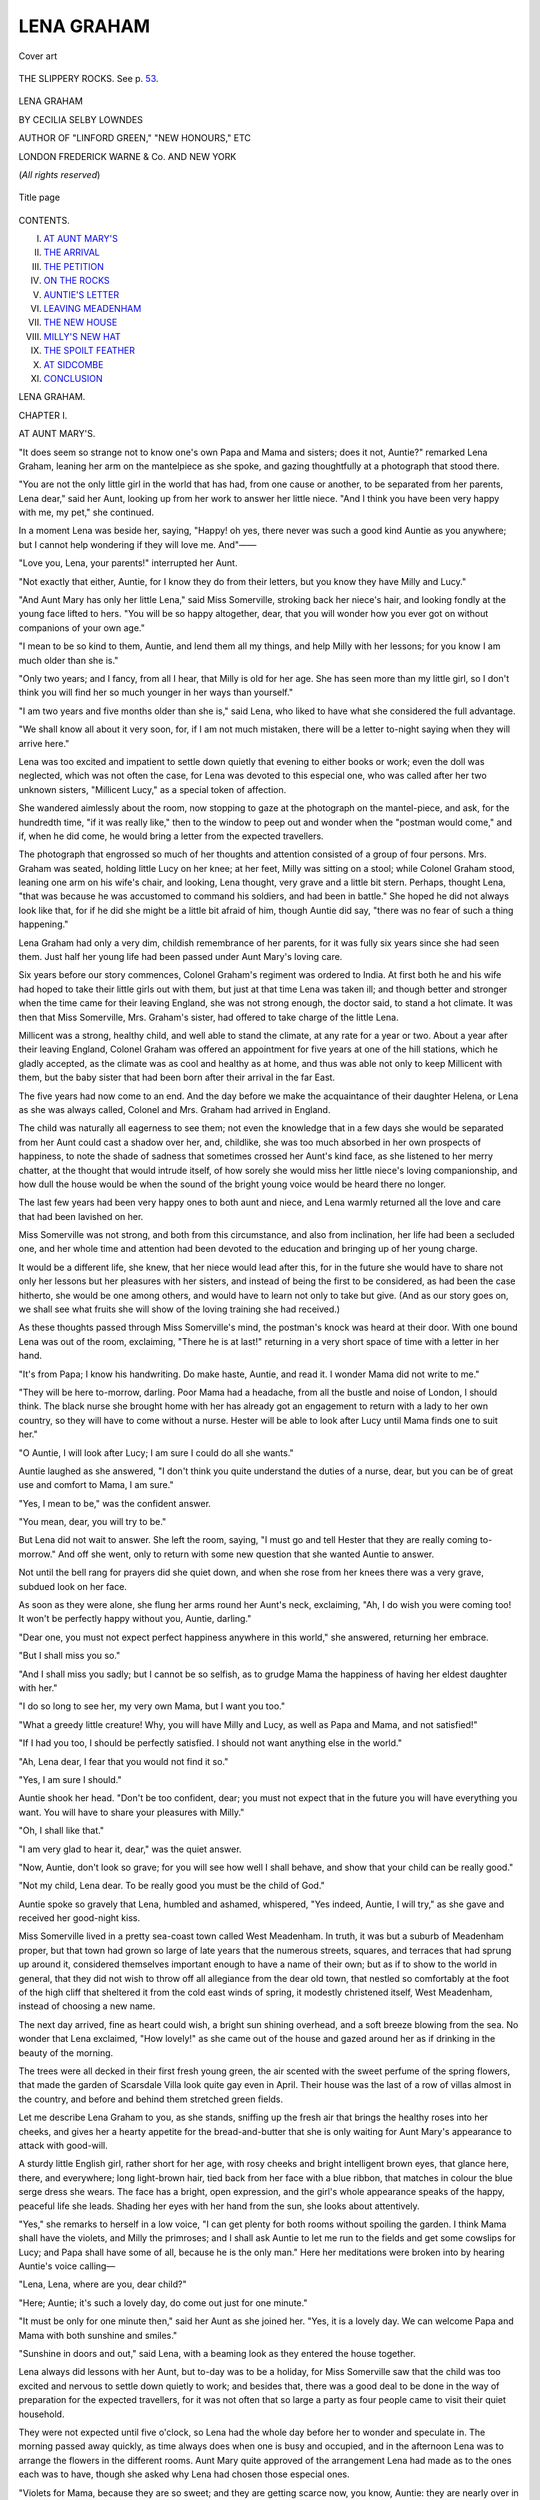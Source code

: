 .. -*- encoding: utf-8 -*-

.. meta::
   :PG.Id: 43793
   :PG.Title: Lena Graham
   :PG.Released: 2013-09-22
   :PG.Rights: Public Domain
   :PG.Producer: Al Haines
   :DC.Creator: Cecilia Selby Lowndes
   :MARCREL.ill: Edith Scannell
   :DC.Title: Lena Graham
   :DC.Language: en
   :DC.Created: 1892
   :coverpage: images/img-cover.jpg

===========
LENA GRAHAM
===========

.. clearpage::

.. pgheader::

.. container:: coverpage

   .. vspace:: 3

   .. figure:: images/img-cover.jpg
      :align: center
      :alt: Cover art

      Cover art

   .. vspace:: 4

.. container:: frontispiece

   .. figure:: images/img-front.jpg
      :align: center
      :alt: THE SLIPPERY ROCKS.  See p. 53.

      THE SLIPPERY ROCKS.  See p. `53`_.

   .. vspace:: 4

.. container:: titlepage center white-space-pre-line

   .. class:: x-large

      LENA GRAHAM

   .. vspace:: 2

   .. class:: medium

      BY
      CECILIA SELBY LOWNDES

   .. vspace:: 2

   .. class:: small

      AUTHOR OF
      "LINFORD GREEN," "NEW HONOURS," ETC

   .. vspace:: 3

   .. class:: medium

      LONDON
      FREDERICK WARNE & Co.
      AND NEW YORK

   .. vspace:: 1

   .. class:: small

      (*All rights reserved*)  

   .. vspace:: 2

   .. figure:: images/img-title.jpg
      :align: center
      :alt: Title page

      Title page

   .. vspace:: 4

.. class:: center large bold

   CONTENTS.

.. vspace:: 2

.. class:: noindent white-space-pre-line

I.  `AT AUNT MARY'S`_
II.  `THE ARRIVAL`_
III.  `THE PETITION`_
IV.  `ON THE ROCKS`_
V.  `AUNTIE'S LETTER`_
VI.  `LEAVING MEADENHAM`_
VII.  `THE NEW HOUSE`_
VIII.  `MILLY'S NEW HAT`_
IX.  `THE SPOILT FEATHER`_
X.  `AT SIDCOMBE`_
XI.  `CONCLUSION`_





.. vspace:: 4

.. _`AT AUNT MARY'S`:

.. class:: center x-large bold

   LENA GRAHAM.

.. vspace:: 3

.. class:: center large bold

   CHAPTER I.

.. class:: center medium bold

   AT AUNT MARY'S.

.. vspace:: 2

"It does seem so strange not to know one's own
Papa and Mama and sisters; does it not, Auntie?"
remarked Lena Graham, leaning her arm on the
mantelpiece as she spoke, and gazing thoughtfully
at a photograph that stood there.

"You are not the only little girl in the world
that has had, from one cause or another, to be
separated from her parents, Lena dear," said her
Aunt, looking up from her work to answer her
little niece.  "And I think you have been very
happy with me, my pet," she continued.

In a moment Lena was beside her, saying,
"Happy! oh yes, there never was such a good kind
Auntie as you anywhere; but I cannot help
wondering if they will love me.  And"——

"Love you, Lena, your parents!" interrupted her Aunt.

"Not exactly that either, Auntie, for I know they
do from their letters, but you know they have Milly
and Lucy."

"And Aunt Mary has only her little Lena," said
Miss Somerville, stroking back her niece's hair, and
looking fondly at the young face lifted to hers.
"You will be so happy altogether, dear, that you
will wonder how you ever got on without
companions of your own age."

"I mean to be so kind to them, Auntie, and lend
them all my things, and help Milly with her lessons;
for you know I am much older than she is."

"Only two years; and I fancy, from all I hear,
that Milly is old for her age.  She has seen more
than my little girl, so I don't think you will find
her so much younger in her ways than yourself."

"I am two years and five months older than she
is," said Lena, who liked to have what she
considered the full advantage.

"We shall know all about it very soon, for,
if I am not much mistaken, there will be a letter
to-night saying when they will arrive here."

Lena was too excited and impatient to settle
down quietly that evening to either books or work;
even the doll was neglected, which was not often
the case, for Lena was devoted to this especial one,
who was called after her two unknown sisters,
"Millicent Lucy," as a special token of affection.

She wandered aimlessly about the room, now
stopping to gaze at the photograph on the mantel-piece,
and ask, for the hundredth time, "if it was
really like," then to the window to peep out and
wonder when the "postman would come," and if,
when he did come, he would bring a letter from the
expected travellers.

The photograph that engrossed so much of her
thoughts and attention consisted of a group of four
persons.  Mrs. Graham was seated, holding little
Lucy on her knee; at her feet, Milly was sitting
on a stool; while Colonel Graham stood, leaning
one arm on his wife's chair, and looking, Lena
thought, very grave and a little bit stern.  Perhaps,
thought Lena, "that was because he was accustomed
to command his soldiers, and had been in
battle."  She hoped he did not always look like that,
for if he did she might be a little bit afraid of him,
though Auntie did say, "there was no fear of such
a thing happening."

Lena Graham had only a very dim, childish
remembrance of her parents, for it was fully six
years since she had seen them.  Just half her
young life had been passed under Aunt Mary's
loving care.

Six years before our story commences, Colonel
Graham's regiment was ordered to India.  At first
both he and his wife had hoped to take their little
girls out with them, but just at that time Lena
was taken ill; and though better and stronger when
the time came for their leaving England, she was
not strong enough, the doctor said, to stand a hot
climate.  It was then that Miss Somerville,
Mrs. Graham's sister, had offered to take charge of the
little Lena.

Millicent was a strong, healthy child, and well
able to stand the climate, at any rate for a year or
two.  About a year after their leaving England,
Colonel Graham was offered an appointment for
five years at one of the hill stations, which he gladly
accepted, as the climate was as cool and healthy as
at home, and thus was able not only to keep Millicent
with them, but the baby sister that had been
born after their arrival in the far East.

The five years had now come to an end.  And
the day before we make the acquaintance of their
daughter Helena, or Lena as she was always called,
Colonel and Mrs. Graham had arrived in England.

The child was naturally all eagerness to see
them; not even the knowledge that in a few days
she would be separated from her Aunt could cast a
shadow over her, and, childlike, she was too much
absorbed in her own prospects of happiness, to note
the shade of sadness that sometimes crossed her
Aunt's kind face, as she listened to her merry
chatter, at the thought that would intrude itself,
of how sorely she would miss her little niece's
loving companionship, and how dull the house
would be when the sound of the bright young voice
would be heard there no longer.

The last few years had been very happy ones to
both aunt and niece, and Lena warmly returned all
the love and care that had been lavished on her.

Miss Somerville was not strong, and both from
this circumstance, and also from inclination, her life
had been a secluded one, and her whole time and
attention had been devoted to the education and
bringing up of her young charge.

It would be a different life, she knew, that her
niece would lead after this, for in the future she
would have to share not only her lessons but her
pleasures with her sisters, and instead of being the
first to be considered, as had been the case hitherto,
she would be one among others, and would have to
learn not only to take but give.  (And as our story
goes on, we shall see what fruits she will show of
the loving training she had received.)

As these thoughts passed through Miss Somerville's
mind, the postman's knock was heard at their
door.  With one bound Lena was out of the room,
exclaiming, "There he is at last!" returning in a
very short space of time with a letter in her hand.

"It's from Papa; I know his handwriting.  Do
make haste, Auntie, and read it.  I wonder Mama
did not write to me."

"They will be here to-morrow, darling.  Poor
Mama had a headache, from all the bustle and noise
of London, I should think.  The black nurse she
brought home with her has already got an engagement
to return with a lady to her own country, so
they will have to come without a nurse.  Hester
will be able to look after Lucy until Mama finds one
to suit her."

"O Auntie, I will look after Lucy; I am sure I
could do all she wants."

Auntie laughed as she answered, "I don't think
you quite understand the duties of a nurse, dear,
but you can be of great use and comfort to Mama,
I am sure."

"Yes, I mean to be," was the confident answer.

"You mean, dear, you will try to be."

But Lena did not wait to answer.  She left the
room, saying, "I must go and tell Hester that they
are really coming to-morrow."  And off she went,
only to return with some new question that she
wanted Auntie to answer.

Not until the bell rang for prayers did she quiet
down, and when she rose from her knees there was
a very grave, subdued look on her face.

As soon as they were alone, she flung her arms
round her Aunt's neck, exclaiming, "Ah, I do wish
you were coming too!  It won't be perfectly happy
without you, Auntie, darling."

"Dear one, you must not expect perfect happiness
anywhere in this world," she answered, returning
her embrace.

"But I shall miss you so."

"And I shall miss you sadly; but I cannot be so
selfish, as to grudge Mama the happiness of having
her eldest daughter with her."

"I do so long to see her, my very own Mama,
but I want you too."

"What a greedy little creature!  Why, you will
have Milly and Lucy, as well as Papa and Mama,
and not satisfied!"

"If I had you too, I should be perfectly satisfied.
I should not want anything else in the world."

"Ah, Lena dear, I fear that you would not find it so."

"Yes, I am sure I should."

Auntie shook her head.  "Don't be too confident,
dear; you must not expect that in the future you
will have everything you want.  You will have to
share your pleasures with Milly."

"Oh, I shall like that."

"I am very glad to hear it, dear," was the quiet answer.

"Now, Auntie, don't look so grave; for you will
see how well I shall behave, and show that your
child can be really good."

"Not my child, Lena dear.  To be really good you
must be the child of God."

Auntie spoke so gravely that Lena, humbled and
ashamed, whispered, "Yes indeed, Auntie, I will
try," as she gave and received her good-night kiss.

Miss Somerville lived in a pretty sea-coast town
called West Meadenham.  In truth, it was but a
suburb of Meadenham proper, but that town had
grown so large of late years that the numerous
streets, squares, and terraces that had sprung up
around it, considered themselves important enough
to have a name of their own; but as if to show to
the world in general, that they did not wish to
throw off all allegiance from the dear old town,
that nestled so comfortably at the foot of the high
cliff that sheltered it from the cold east winds of
spring, it modestly christened itself, West
Meadenham, instead of choosing a new name.

The next day arrived, fine as heart could wish,
a bright sun shining overhead, and a soft breeze
blowing from the sea.  No wonder that Lena
exclaimed, "How lovely!" as she came out of the
house and gazed around her as if drinking in the
beauty of the morning.

The trees were all decked in their first fresh
young green, the air scented with the sweet
perfume of the spring flowers, that made the garden
of Scarsdale Villa look quite gay even in April.
Their house was the last of a row of villas almost
in the country, and before and behind them stretched
green fields.

Let me describe Lena Graham to you, as she
stands, sniffing up the fresh air that brings the
healthy roses into her cheeks, and gives her a
hearty appetite for the bread-and-butter that she is
only waiting for Aunt Mary's appearance to attack
with good-will.

A sturdy little English girl, rather short for her
age, with rosy cheeks and bright intelligent brown
eyes, that glance here, there, and everywhere; long
light-brown hair, tied back from her face with a
blue ribbon, that matches in colour the blue serge
dress she wears.  The face has a bright, open
expression, and the girl's whole appearance speaks of
the happy, peaceful life she leads.  Shading her
eyes with her hand from the sun, she looks about
attentively.

"Yes," she remarks to herself in a low voice,
"I can get plenty for both rooms without
spoiling the garden.  I think Mama shall have the
violets, and Milly the primroses; and I shall ask
Auntie to let me run to the fields and get some
cowslips for Lucy; and Papa shall have some of
all, because he is the only man."  Here her
meditations were broken into by hearing Auntie's voice
calling—

"Lena, Lena, where are you, dear child?"

"Here; Auntie; it's such a lovely day, do come
out just for one minute."

"It must be only for one minute then," said her
Aunt as she joined her.  "Yes, it is a lovely day.
We can welcome Papa and Mama with both
sunshine and smiles."

"Sunshine in doors and out," said Lena, with
a beaming look as they entered the house together.

Lena always did lessons with her Aunt, but
to-day was to be a holiday, for Miss Somerville saw
that the child was too excited and nervous to settle
down quietly to work; and besides that, there was
a good deal to be done in the way of preparation
for the expected travellers, for it was not often that
so large a party as four people came to visit their
quiet household.

They were not expected until five o'clock, so
Lena had the whole day before her to wonder and
speculate in.  The morning passed away quickly,
as time always does when one is busy and occupied,
and in the afternoon Lena was to arrange the
flowers in the different rooms.  Aunt Mary quite
approved of the arrangement Lena had made as to
the ones each was to have, though she asked why
Lena had chosen those especial ones.

"Violets for Mama, because they are so sweet;
and they are getting scarce now, you know, Auntie:
they are nearly over in the garden."

"I didn't know that."

"Why, Auntie, we have picked them all; I wish
I had not now.  And then primroses for Milly,
because they are my favourite flower, and I want
her to like all I do."

"Or you could like what she does?"

"But she must like primroses, she couldn't help
it; then cowslips for Lucy, they are nearly as nice
as primroses; but I want Milly to have the nicest,
because she's to be my great friend; and I thought
Papa ought to have some of all."  Here Lena
stopped, and looked at her Aunt for approval.

"Very well, dear; come out and get them."

"And may I arrange them?"

"Yes, and put them in the different rooms."

"Thank you, Auntie dear.  And then may I put
on my best dress?  I do want to look nice when
they come."

"Yes, darling," said Miss Somerville with a
smile.  Then she went to the window and watched
the child as she gathered the flowers, flitting from
one place to another, as busy as a bee, looking up
every now and then, to nod smilingly to her Aunt,
or to hold up her treasures to be admired.

No fear, she thought, of her parents or any one
not thinking her nice, as Lena had expressed it.
She smiled to herself as she thought of the happiness
of the parents at getting back the child from
whom they had so long been parted; and much as
she would miss the cheerful, loving little companion
who had brightened her lonely life, she felt it would
be better for Lena herself to take her place once more
among young companions.  In the nursery or the
school-room, where there are two or three together,
it is, as it were, a little world of its own.  No one
in particular can have the entire care and thought
of the whole household.  All must take their place
and their share both in the duties and pleasures of
everyday life.  This was exactly what had been
wanting to Lena, and hers was a character that
especially required it.  It is so very easy for any
one of us to accustom ourselves to be the first to
be considered, and Lena was no exception to this.
She had a warm, loving heart, but a proud, wilful
temper; humility was a grace she sadly lacked.  A
loving word from Auntie would bring the ready
tears to Lena's eyes, but what she considered a
hard or disparaging word would make them flash
as quickly.  How she and Millicent would get on
together, was rather an anxious thought to Miss
Somerville, for dearly as she loved her little niece,
she was not blind to her faults; and if the sisters
were alike in character, there would not, she feared,
be always peace.  Lena had a very decided opinion
on the subject of elder sisters, and that she was the
eldest of the family, she always made a point of
dwelling upon.

Neither a cloud nor a doubt crossed the child's own
mind as to the future.  Of course Millicent and
Lucy would love her as much as she was prepared
to love them, and they would all be so happy
together, she knew.  The only shadow was the
thought that she would have to part with dear
Aunt Mary; but as that parting was not to be at
once, she cast the thought away with the happy
ease of childhood.





.. vspace:: 4

.. _`THE ARRIVAL`:

.. class:: center large bold

   CHAPTER II.


.. class:: center medium bold

   THE ARRIVAL.

.. vspace:: 2

As it struck five by the drawing-room clock,
Lena threw open the hall-door and ran to the
gate; and opening it, she went out and gazed eagerly
down the road.

Scarsdale Villa, as Aunt Mary's house was called,
was built on the top of a long hill that ran straight
down into the town.  As Lena now stood, the
town itself seemed to be at her feet, and beyond
the houses lay the sea, stretching away into the
distance, far as the eye could reach, and now
sparkling in the bright spring sunshine.  But its
beauty was quite thrown away upon Lena; her
eager gaze was fixed on one particular spot on the
road—the turning to the station.

She had not long to wait, for in a very few
minutes she was gladdened by the sight of a
cab, well covered with luggage, coming round
the corner, and commencing the ascent of the hill.

At this sight, she turned and darted back into
the house, calling loudly for "Auntie."

"Do you see them, dear?" Miss Somerville asked.

"There's a cab coming this way, and it has
luggage; it must be them, I am sure.  Do come
out and look."  Taking her Aunt's hand, they went
out together and watched the well-laden cab as
it came slowly up the hill.

Often and often had Lena grumbled at that
weary hill, when she came home, tired-out after a
long afternoon's ramble on the sands, or a walk
into Meadenham, but never before had she thought
it so long and tedious as that day.  She watched
the cab come "creeping along," as she called it.

Then as it drew very near, a new fit came over
her—a fit of shyness.  Clasping Auntie's hand very
tight, she crept very close to her, whispering, "I
do hope;" but she had no time to say more, for at
that moment a gentleman's head was put out of
the cab window, that Lena instantly recognised as
the same face whose photograph she had looked at
so often.  "Papa!" she almost gasped in her excitement.

"Here they are, waiting to welcome us home,"
called out Colonel Graham in a loud, cheery voice, and
then the cab stopped, and there came warm, loving
greetings.  Lena had no very distinct recollection
of all that was done or said for the next few
minutes, but among all the greetings and fuss of
arrival was one remembrance, that Lena thought
would never leave her.

It was Mama's soft voice, that said, "My darling
child; thank God for giving you back to me,"
so loving and tender, that Lena knew then how
dear she was to Mama.

Not till they were all seated quietly in the
drawing-room had Lena time to take a good look
at these dear ones.

Ah, she would have known Mama anywhere, she
was sure, for there was the same sweet gentle face,
that had looked at her from her picture, day after
day.  And Papa did not look one bit stern, or
grave, but was just the sort of papa she approved
of; and dear, fat, chubby Lucy, with her fair curls
and blue eyes—"a perfect pet" was Lena's verdict
of her little sister; but Millicent, who was to
be her own particular sister and companion, she
was not quite what she expected her to be.

As she sat on the sofa beside Mama, her hand
clasped in hers, she heard Aunt Mary say—

"They are very like, really; the same eyes and
hair, and the likeness will be more apparent when
Milly gets some of Lena's roses and plumpness."  What
Lena saw was a tall slight girl, as tall as
herself, though she had two years and five months
the advantage in age, with large serious brown eyes,
and a pale face.

"No."  Lena thought Auntie mistaken in this
matter; surely she and Milly were not alike.
As she gazed, or, I might say, stared at her sister,
their eyes met, and Milly smiled such a sweet loving
smile that lighted up her whole face, and that so
altered and improved it, that Lena was not so
much disposed to disagree with her Aunt's opinion
as before.

Tea was brought in, and Lena was too busy waiting
upon the travellers to think more about the likeness.
Milly was shy and quiet; but that Lena did
not so much object to, as it would enable her to
show her all the more kindness and attention, for
of course she was at home here, and the truth must
be told, liked doing the honours of the house.  Her
sudden fit of nervousness soon passed off, and she
was giving Mama her tea, and chatting away quite
at her ease before very long.

"Milly and I are to stay up and have dinner
with you to-night, Mama," said Lena.  "Auntie
thought Lucy would go to bed then, for it is not
till seven."

"I hope you have not altered your hours for us,
Mary?" said Colonel Graham.

"Now Papa, please," began Lena.

"No, no, my little girl," he said very decidedly,
"we cannot allow your Aunt to alter her hours; it
is very kind of her to have such a large party of us,
as it is."

"We will talk about that to-morrow," said Miss
Somerville with a smile.  "Now I think it is time
for you all to come and see your rooms; one little
pair of eyes is looking very sleepy."

Lucy, who was alluded to, was sitting by the
table, her little head nodding and her eyes
half-closed; but at the mere suggestion of bed she
protested crossly, "that she did not want to go to bed."

"We are all going upstairs, darling; you don't
want to stay down here by yourself, do you?"

No, Lucy didn't want that, so she consented to
go up with the others.

"Let me carry you," proposed Lena, lovingly.

Now Lucy was tired and sleepy, and, as very
often happens in these cases, very cross, so instead of
responding to Lena's kindly offer, she pushed her
away with, "No, don't want you; Milly must."

A shade came over Lena's face, she had meant so
kindly.  "O Lucy, what a cross little thing you are,"
said Milly.  "She doesn't mean it, Lena, only she
is accustomed to me; and last night I had to do it
because Nana was gone, and Mama had such a bad
headache," she went on to say, as she followed Lena
upstairs with Lucy in her arms.

"I will send Hester to help you, Milly," said her
Aunt; "you must be tired too."

"And Mama wants Lena to help her this first
evening," said Mrs. Graham, drawing the girl to
her side lovingly, for she had seen the shadow that
had come to the child's face at Lucy's cross words.
"You must not mind Lucy being cross, dear, for
the child has been excited and wearied with all the
changes and strangeness of her life the last few
days, and I am sorry to say has been rather spoilt
on board ship.  It is very difficult to avoid it there."

"And has not Milly?"

"Ah, Milly is such a quiet, staid little mortal,
she is not easily spoiled; she has been the greatest
comfort to me during the voyage, and now I have
you too, my little one," was Mrs. Graham's answer,
as she took Lena's face in both hands and kissed it,
then, looking at her lovingly, said, "I think I should
hardly have known you for the same white, delicate
little thing that I left with such a sad heart all
these years ago."

"Dear Mama," was Lena's only answer.

As they entered the bedroom, Mrs. Graham
exclaimed, "Ah what sweet violets, my favourite
flower!  I think I can guess who placed them here."

"I did not know they were your favourites, but
they are so sweet I thought you must like them."

"Such a pretty, homelike room," said Mama,
looking round.  "I often used to try and picture
to myself what my little girl was doing, and what
her surroundings were like."

"Wasn't Aunt Mary living here when you went away?"

"No, dear; she came here in hopes that the sea
air would make you strong and rosy again, as it has."

"O Mama, you can see the sea from the
windows in Papa's dressing-room; do come and
look at it."

Taking her mother's hand, they went into the
dressing-room, the window of which looked over
the garden and towards the sea.  Here they were
joined by Colonel Graham, and as Lena stood
between them, a hand clasped in each of theirs,
she thought that there was not a happier little girl
in the world than herself, and I think she was
right.  Silence fell upon them as they looked;
so long it lasted that Lena looked up at her
mother, and seeing her eyes full of tears, asked
anxiously—

"Mama, what is it; what are you thinking
of; aren't you happy?"

"Very happy, darling," said Mama, smiling
down on her through her tears.  "I was thinking
how good and grateful we ought to be to Him, who
has guarded us all these long years, and now
brought us together again.

"Safely and well," added Papa.

"And, my Lena, we all must try to show our
love and thankfulness not only in words, but in
very deed and truth."

At that moment a knock was heard at the door,
and Milly looked in.  "As you were not in your
room, Mama, I thought you must be in here,"
she said.

"Looking at your beloved sea," said Papa,
holding out his hand to her to come and join them.

"Is Milly so fond of it?" asked Lena.

"Yes, so fond that we were thinking of making
a present of her to the captain of our ship," said
Papa, laughing.

"I have the sea here, and you as well, and," she
added shyly, "Lena too."

"True, most sensible of little women; but, Lena,
you must not think she is always so alarmingly
sensible, for alas!"—and here Papa shook his head
with affected sadness,—"she does love fun and
romping sometimes."

Millicent laughed as Lena exclaimed eagerly—

"Oh, I am so glad, for I do, and I do want her
to be my companion; we can have such fun on the
rocks, Milly."

"Yes, dear; I trust you will be firm friends as
well as companions.  Milly has been longing for
sister Lena."

"And I have been longing for her," was Lena's answer.

"You have been very quick putting Lucy to bed:
was she good?" asked Mrs. Graham.

"Oh, Hester did that; she was quite good
with her, and Aunt Mary said I had better not
stay, for she wanted her to grow accustomed to Hester."

"And where are you to sleep?"

"In the room with Lucy.  I took off my things
there, and I thought you might want me to help you."

"Oh, let me do that to-night," pleaded Lena.

"I shall be glad of help from you both.  We
have been idling our time away here talking
instead of getting ready for dinner, and nothing is
unpacked."

So saying, Mrs. Graham returned to her room,
followed by the two girls, and very soon they were
both busily engaged, undoing parcels, and getting
out things that were required for the night.  At
first they delayed one another by both working at
the same box, and strewing its contents over the
floor.  Such dreadful confusion ensued from this,
that Mrs. Graham proposed that one should do the
unpacking, while the other put the things away
tidily in the drawers.

"Who shall unpack?" asked Lena.

"Well, I think you had better, and Milly can
put away, for she knows what we shall require
at first."

"I shall know soon, too, shan't I?" asked Lena;
"but I like unpacking best, and seeing what you
have got."

"You will never get through your work if you
stop to examine and admire everything," said
Mrs. Graham, as she watched her taking a good look at
each thing she brought out of the box.

Milly took the opportunity while she was stooping
down to take some clothes out of Lena's arms,
to whisper, "I like the flowers so much."

"Do you know which are meant for you?" she
asked, stopping in her work for a reply.

"Yes, the primroses, Aunt Mary told me.  I
think them lovely."

After this they worked away busily until dinner-time.
Then, when the bell sounded, Lena rushed
off to tell Aunt Mary what she had been doing,
and also to inform her that they were all dear
darlings; and, "what did Auntie think of Milly?"

Auntie's opinion was very favourable.

Then Lena suggested, "But don't you think she
is very quiet?"

"She is very sweet and gentle, and I think very
shy; but as you know, Lena, I do not dislike a
little bit of shyness in children; it is far, far better
than being forward."

"But not too shy?"

"Milly is not that; and I feel sure that you
will be great friends as well as loving little sisters
before long."

This conversation took place as they went down
to the drawing-room, Lena hanging on to her
Aunt's arm, as she eagerly questioned her.  Finding
no one in the drawing-room, Lena began again—

"Isn't she tall, Auntie, nearly as tall as I am?"—the
"she" alluded to being, of course, Milly.

"Quite as tall as you are, I think, though that
is not such an enormous height, for"——

"No, I know," burst in Lena; "I wish I was
taller, because people will never believe that I am
so much older than she is."

Miss Somerville laughed as she answered, "I do
not think that that need cause you unhappiness, dear."

The entrance of Mrs. Graham and Milly put an
end to their conversation; then Colonel Graham
came in, and they all went into the dining-room.

After dinner the two sisters went off together to
Lena's room, to see all her treasures.  There had
been a certain constraint and shyness between
them, as is so often the case with children in the
presence of their elders.  When they were alone,
this wore off very quickly, and soon they were
chatting away together, the best of friends; and
although Lena's tongue was going at a gallop, Milly
managed to keep up a very good second.

When Aunt Mary came to tell them it was time
to go to bed, she found them seated, side by side,
on the floor, Milly clasping in her arms "Millicent
Lucy," while Lena held forth on the doings and
sayings of Aunt Mary and herself; and promising
Milly all sorts of delights, in both their names.

"O Auntie, we are having such a nice talk."

"Which I have come to put an end to."

"Already?"

"Yes, dears; it is prayer-time now."

At this both girls jumped up, and Dolly being
put away carefully, the two girls followed their
Aunt downstairs, hand clasped in hand.

Later, Mama went up with her two girls to see
Lucy.  Such a pretty picture she made, Lena
thought, as she looked down on the chubby little
face, all flushed with sleep, one small arm thrown
over her head, and the fair curls all tossed about in
confusion.  As Mrs. Graham looked down on her
little one, her heart swelled with love and gratitude
at once more having all her children with her.
Putting an arm round each of the others, she said
in a low voice, "I trust, darlings, that you both
thanked Him to-night for His great mercy to us all?"

"Yes, Mama," Milly whispered, shyly.  "And
for letting Lena be so nice and kind, and Aunt
Mary too."

"And, Mama, I have to thank Him for double as
much as Milly has, for I have four of you all at
once, and you are all just as nice as I hoped and
expected."

"I am glad you are not disappointed in any of
us, darling," answered her mother with a smile;
"but we must not talk any more beside Lucy or
we shall awake her."

"I may give her one kiss, please, Mama," said
Lena; "she does look such a sweet!"

"Only one, and try and not to awake her, dear,"
was the answer.  Then they left Milly, and Mama
took Lena to her room, and said good-night.

Aunt Mary had been in and given her good-night
kiss, and Lena was just falling off to sleep, all sorts
of pleasant happy thoughts passing through her
mind, in the confused sort of way that so often
happens after anything pleasant has occurred—thoughts
half real, half dreams, all jumbled up together
in hopeless confusion, but very sweet withal,—when
the door of her room opened very gently, but
still making just noise enough to call forth the
sleepy question, "Auntie, is that you?"

"No, darling, it's Mama."

"Mama!" she exclaimed, raising her head and
rubbing her sleepy eyes.

"I could not go to sleep without one more look
at my newly restored treasure."

Throwing her arms round her mother's neck, she
said fervently, "I am so glad to have you, Mama;
and I will be a treasure to you and be so good,
indeed I will."

"God grant it, my darling," was Mama's answer
to her as she laid the sleepy little head on the pillow
again.  Then kneeling beside her child's little bed
she thanked Him, in a few heartfelt words, for having
watched over and guarded her little one, during
those six long years of separation.





.. vspace:: 4

.. _`THE PETITION`:

.. class:: center large bold

   CHAPTER III.


.. class:: center medium bold

   THE PETITION.

.. vspace:: 2

The next few days passed away very happily.
Having her sisters with her as companions quite
equalled Lena's fondest expectations.  Not a jar or
a discord had broken the harmony of those days as
yet.  Milly was so nice, and always ready to
admire and enjoy everything that Lena did or
proposed; and as to giving up things,—certainly little
Lucy did sometimes want what her elder sisters
were playing with, but it was very easy to please
and satisfy her, she was such a sweet little thing.
Lena often wondered how Auntie could have feared
her not liking to do it.

It was the end of April when the Grahams
came to West Meadenham, and now May had
arrived—bright warm sunshiny May, enabling them
to spend most of their time out of doors, either in
the garden or the fields.  And nicest of all, many
a happy hour was spent on the sands and among
the rocks, while their parents and Aunt walked up
and down the Parade, watching them, or would sit
with books and work on the shingle, ready to listen
to all their doings when they rushed up breathless
and eager to recount them.

But these bright delightful days could not last
for ever.  The first change was Colonel Graham's
leaving them for a few days on a visit to
some relations; and Lena had a shrewd suspicion,
from words that she had heard fall from Aunt
Mary, that other changes were in store for them
also; but at present she was too much occupied
with her sisters to think much about it.

The day after Colonel Graham left, Mama and
Auntie announced that they were going to be very
busy, preparing Milly's and Lucy's summer-dresses,
and that they wanted Hester's assistance, so the
three children might play out in the garden together
quietly.

"Not go to the beach to-day?"

"I am afraid not.  You can be very happy without
going there for one afternoon."

"But, Mama," argued Lena, "it is such a
pity not to go to-day, because it's low tide in the
afternoon, and we should be able to have such a
nice long time on the rocks—do let us go."

"Run away now and play in the garden, and we
will see what can be done about it after dinner."

"I do hope you will let us, Mama, Lena says."

"Never mind what Lena says, Milly.  You
must both do what you are told.  It is not the
way to gain your wishes by being disobedient."

The two girls went slowly and reluctantly from
the room, and taking their hats, went into the
garden.

What had come over them both I know not:
perhaps it was that the last few days had been too
pleasant, and they were beginning to think that
things were always to be so for them; or perhaps
it was that the first hot weather made them both
feel a little bit cross and languid—it has that effect
sometimes, I believe; but whatever the reason was,
the fact was what I have stated: they both were
feeling rather cross, and inclined to take a gloomy
view of things.  And their being told that they might
not be able to go to the beach that day was a
ready-made grievance for them.

They showed their feelings, however, in very
different ways.  While Milly went and sat down
quietly on a garden-seat, and gazed wistfully at the
object of her affections, the sea, Lena wandered
about the garden in a restless, disconsolate sort
of way.  Lucy was busy playing by herself with
a little cart and horse, and for a few minutes Lena
played with her; but seeing Milly leaning forward
and looking quite interested, she said hastily, "You
must play by yourself now, Lucy; I want to go and
speak to Milly."

It is a curious fact that when one is idle and
unsettled, one is apt to get a feeling of being ill
used at seeing any one else looking interested and
occupied.  This was what Lena felt when she saw
her sister not looking dull and wistful as before,
but with a bright and animated expression on her
face.  Going up to her she said, "Milly, what
are you looking at?"

No answer.  This was irritating, so she repeated
her question in a louder tone.  Instead of speaking,
Milly held up her hands, as if to impose
silence on her.

This was too much for Lena in her present mood.
Giving her sister a push, she exclaimed angrily,
"How rude you are not to answer me!  What *are*
you looking at?"

"There now, Lena, you have spoilt it all."

"Spoilt all what?  How tiresome you are, Milly!"

"I was counting the ships that passed, or that I
could see, and I wanted to count twenty, and I had
only got to fourteen when you disturbed me.  Now
I must begin again."

"Oh, that's silly.  It's all very well when you
are by yourself, but not when you have any one to
play with."

"What shall we do then?" asked Milly, who was
now getting over her disappointment; and as she
was more accustomed to give up her own wishes
than Lena was, she was naturally of a far happier
disposition.  Little Lucy had been her constant
companion; and Milly was so fond of her little
sister, that she never thought it hard or disagreeable
to put aside her own pleasures and wishes to please
Lucy.  So now she found it easy to give in to
Lena also.  Lena had not found out how much
pleasanter and happier life is when one studies the
happiness of others.  Her happiness had been so
studied by Aunt Mary that she took Milly's
good-natured assent as a matter of course.

"There is nothing nice to do here, the garden is
so small; and Milly, don't you think that Mama
might let us go to the beach?  Aunt Mary would,
I know."

"Mama will if she can; she always is good to
us," and she gave Lena a reproachful look for her
last words.

Lena noticed the reproach in both words and
look, but she answered, without remarking upon it,
"She would not even let us stay and ask about it.  I
always coax and coax Aunt Mary till she says 'Yes.'"

"Does she always say yes when you coax?" was
the surprised remark elicited from Milly.

"Not always," Lena had to confess, "but sometimes."

There was a pause for a minute or two, and then
Lena exclaimed eagerly, "Do you remember that
man coming with a paper for Auntie to sign, and she
told us it was a petition, and the man said the
more people that signed it, the more likely it would
be to succeed."

"Yes; what of that?" answered Milly in an
independent tone.  She had gone back to her occupation
of counting the vessels in sight and was once
more absorbed in it.

"I don't believe you listened to what I was
saying; I do think it unkind of you."

At this accusation Milly started, and turning
round, said gently, "I didn't mean to be unkind,
but what has the petition to do with us?"

"O Milly, you are stupid.  Don't you see what
I mean?  Wouldn't it be fine to write a petition
to Mama to let us go to the beach?"

"Yes, let us: it would be something to do."

"I will go in and get a sheet of paper and a
pencil, and then we will all sign it.  Do you
remember how it began?"

"Let me try and remember," said Milly with an
air of wisdom, covering her face with her hands, as
if to prevent any outside object from attracting
her attention, only looking up, as Lena ran off to
the house, to call out, "Mind and bring a pretty
piece, Lena."

"All right," was the cheerful answer.

A few minutes after she returned with a packet
of paper in her hand.  "Look, I have brought
'terra cotta;' it's a very fashionable colour," was
her announcement, as she held it out for her sister
to see.

"It is not a very pretty colour though?"

"No, but the woman in the shop said it was
very fashionable."  This was said in a tone that
admitted of no reply.

Laying the paper on the seat they both knelt
down upon the ground, and each began to write.
They decided on writing a rough copy first, and
then, as Lena said, "she, as the eldest, would copy
it out tidily."

"I took a look into the dictionary, to see that we
were spelling it all right, for we mustn't make
mistakes in that, or Mama and Auntie would
laugh at us."

There was silence for a little while, as both
heads were bent over their work: it was more
difficult than they expected.  At last Milly gave a
great sigh, "I can't think where humble came; it
did somewhere, I know."

"Yes, so it did.  Now I remember; of course it
ought to be at the end.  We must put 'Your humble
children.'  Let me have a look at your paper.  Why,
I've got much more scratched out than you have.
I've begun six times already."

"It's the beginning that is so difficult; but, Lena,
I feel sure 'humble' was at the top somewhere."

"Who was that petition to, I wonder?" said Lena.

"I am sure I don't know."  And they both burst
out laughing.  Their ill-humour had all vanished
by this time and they were in high spirits.

"It must have been to the 'Queen.'"

"Then they would not have put 'humble Queen.'"

At this there came another explosion of laughter.

"To our humble Mother and Aunt."  That
certainly sounded quite wrong.  They remembered
that the words "Most Gracious" were what they had
seen oftenest written before their Sovereign's name.

At last they decided to write one together; it
was more amusing in doing, and also more likely
to be successful.  Their continual peals of laughter
soon attracted Lucy's attention, and she hovered
about them, quite ready and anxious to assist, and
growing impatient at the long delay before she was
allowed to sign her name.

After nearly an hour's work they wrote the
following:—

.. vspace:: 2

.. class:: noindent

   "To our Most Gracious Mother and Aunt.

.. vspace:: 1

"Please, dear darling Mama and Auntie—please
let us go to the beach this afternoon, because it
will be low tide, and perhaps we shall be able to
catch some little crabs.  We love playing on the
rocks, and do want to go so much.

.. vspace:: 1

.. class:: noindent white-space-pre-line

"Your loving and humble children,
   "HELENA MARY GRAHAM.
   "MILLICENT GRACE GRAHAM.
   "LUCY CAROLINE GRAHAM.

.. vspace:: 1

.. class:: noindent

"*P.S.*—We don't want anybody to go with us,
and we will be very good.

.. vspace:: 1

.. class:: center large

   "OUR PETITION."

.. vspace:: 2

These last two words were written in very large
letters at the bottom of the page.  They had an
idea that it ought to be written somewhere, so that
there would be no mistake as to the nature of the
document.

When this was all done, they surveyed their
work with great pride.  Then Milly ran in for an
envelope, and the petition was folded up and put
in, and the address written—

.. vspace:: 1

.. class:: white-space-pre-line

   "Mrs. GRAHAM,
   "Miss SOMERVILLE."

.. vspace:: 2

Going into the house, they gave it to Emma the
servant.  Taking her into their confidence, they
easily obtained her promise to ring the hall-door
bell, and bring it into the dining-room on a salver.

"What time would you like it brought in?" she
asked with a smile, quite entering into the spirit of
the fun.

"Soon," said Milly, "or Lucy will let it all out."

"She had better not," began Lena.

"When I have handed round the plates I will
get master to ring the bell, and then I will go out
and bring it in."

That was a delightful arrangement, and now all
they had to do was to impress upon Lucy the
necessity of silence.

As they were still pointing out to her the dreadful
consequences that would follow, if she mentioned a
word about what they had been doing, Hester was
heard calling them in to get ready for their dinner.

That something was exciting the children, was
very quickly seen by both Mama and Auntie, from
the frequent and meaning looks they exchanged,
and from the state of suppressed excitement they
were all in.

The hall-door bell was heard to ring.

"There it is!" exclaimed Lucy, eagerly.

"Hush!" came immediately from the other two.

Then Emma went out and returned with a letter,
which she handed to Mrs. Graham, who on reading
the address had great difficulty in suppressing a
smile.

Opening the letter, she read it through carefully;
then handing it to Miss Somerville, said, "It will
require serious consideration before we give an
answer."

"Oh, please, don't say that, Mama; we want an
answer at once."

"Your Aunt has not even read it yet.  After
dinner my humble little children can come to me
in the drawing-room, and then I hope to give them
a gracious answer."

With this they had to be content, for not a word
more would Mrs. Graham say on the subject until
after dinner.  Lucy was carried off for an hour's
sleep; and Mama, seating herself on the sofa, drew
Lena to her side, while Milly installed herself on
the other side; then Mrs. Graham said—

"You are longing for an answer to your petition,
I know, dears.  First I must tell you that Auntie
and I graciously assent to it."

"That means we are to go, Mama?" asked Milly.

"Thank you, thank you," exclaimed Lena; "I
told you, Milly, if we coaxed them."

"No, Lena dear," interrupted her mother, "that
was the very thing that nearly lost it to you.  I
could not promise when you asked me before,
because I never like to break a promise, and I
was not sure whether it would be safe for you three
children to go alone."

"I could have told you it would," said Lena,
reproachfully.

"But I preferred Aunt Mary's opinion," was her
mother's answer, given with a smile.

"She thinks it safe, doesn't she, Mama?"

"Yes, but what I want to say to you now, is
particularly to you, Lena.  I saw my little girl
thought I was very unkind in not consenting to
her wishes at once, and now you think I have
given leave because you begged and coaxed."

Lena blushed furiously at this, but nodded her
head, as much as to say, "Yes, that is true."

"What I want you both, my children, to do, is
to trust me.  I think it gives me more pain to
refuse you a pleasure, than you to be refused; and
when I say No, try, darlings, and believe that
Mama has some good reason for it."

"Yes, we will," they both exclaimed at once.
Then Lena went on to say, "But, Mama, why didn't
you tell us that you were not sure, and the reason,
and then I could have told you it was quite safe to
go alone?"

"In fact, dear, why did I not ask your advice,
you mean?"

"No, I didn't mean that; only if you had said"——

"And what about obedience, Lena?"

Not receiving any answer, Mrs. Graham continued.
"Perfect obedience, dear, is what Papa
and I both expect from all our children; and by
and by, when you know us better, you will find out
that it is not only your duty but your happiness to
give it.  I think Milly knows that already."

"Yes, Mama, and I know how good you are, and
always try to do what we like."

"And I hope Lena will soon think so too."

"You talk as if Milly loved you better than I
do," said Lena jealously, "and I am sure she does not."

"No, darling, I did not mean that, for I am sure
you both love me dearly.  What I meant was that
Milly knows me best, and understands my ways."

"And Lena will soon," said Milly, stooping across
her mother to smile at her sister, "for we are going
to be the greatest friends, aren't we, Lena?  We
have settled that a long time."

Then, after a loving kiss from Mama, the two
girls went off together to get ready for their walk;
and by the time buckets and spades had been
hunted out, and they were both ready, Lucy had had
her sleep, and was waiting for them in the hall.

"Be sure and come in by half-past five or six at
latest.  Auntie won't mind putting off Lucy's tea
till then, I am sure."

No.  Auntie was quite ready to do anything she
was asked; and after many promises of being very
good and careful, they started, Lena calling back, as
they shut the gate, "You can trust them to me; I
will look after them."





.. vspace:: 4

.. _`ON THE ROCKS`:

.. class:: center large bold

   CHAPTER IV.


.. class:: center medium bold

   ON THE ROCKS.

.. vspace:: 2

The three girls started off hand in hand; Lucy
between the two elder ones, holding a hand of each.
As it was all down-hill, they went at such a quick
pace that it was almost a run, and brought them
very quickly to the esplanade.  Here they stopped
and took a look round.

As they had told their mother, it was very
nearly low tide, and a long stretch of beach and
rocks lay temptingly before them.  Not a cloud was
to be seen in the sky; and the waves broke so softly
and gently on the shore, that it was hard to associate
the thoughts of storms and raging winds with that
sparkling, lake-like sea.

On either side of them stretched, as far as the
children could see, the broad, handsome esplanade,
now quite a gay sight with the many people who
had been tempted out by the warm sun, either to
sit or walk up and down, while enjoying the beauty
and freshness of the day.  In the distance a band
was playing, the soft strains of which were heard by
the children as they stood gazing about them.

"A band!" cried Lucy.  "O Milly, do let us
go and hear it closer—do come;" and she pulled
her sisters in the direction from which the sound came.

"Mama might not like us to go; and besides,
Lucy, there are such lots of people there," said
Milly.

Lena did not at all approve of this speech of
Lucy's.  It was not Milly's permission she ought
to have asked, but hers.  *She* was the eldest, and
had already said that she would take care of them,
or, as she would have expressed it, "had promised
Mama to take care of them."  And besides, she
knew the place, and was at home here, which
Millicent certainly was not.

So, as soon as Milly had spoken, she said—

"Why shouldn't we go?  The people won't hurt
us.  Come along, Milly," she added impatiently,
as the latter drew back.

"But, Lena, Mama didn't give us leave.  She said
we might go to the beach, and"——

"And so we are going.  We can go down to it
near the band, and Lucy can hear it, as she wants
to so much."

"Yes, I do want to," said Lucy, dropping Milly's
hand and going forward with Lena.

"We shall hear it just as well down here, and it
will be much nicer on the rocks than among all
those people."

"It's because you are shy and afraid.  You
want Lucy not to hear it."

Now like many shy, sensitive people, Milly
couldn't bear to be called so.  She felt as if it was
wrong and a disgrace to be shy.  So she said, "I
don't think Mama would like it.  I should like it
otherwise."

"I'm the eldest, and know that it's all right; so
come along, it's no good wasting all our time doing
nothing."  And she started off with Lucy, who was
delighted at the prospect of going to see, as well as
hear, the band.

It was a much longer walk than any of them
had expected, and by the time they got there, Lucy
was rather tired; so they found a seat and sat and
listened to the music for some time.  Milly's
shyness at finding herself among a number of people
soon wore off, when she found that no one took
any notice of them; and Lena's assurance that she
had often come, with only a companion of her own
age, reassured her as to the propriety of the
proceeding, so they all enjoyed themselves listening to
the music and watching the varied throng around
them, until Lucy became tired of sitting still and
proposed that they should go to the rocks.  It was
no use going back to those nearer home, so they ran
down the first steps they came to, and were soon
close to the water's edge, hard at work with spade
and bucket.

Leaving Milly and Lucy to play on the sand,
Lena wandered off to the rocks.  This was much
more exciting work, and she went back in a very
short time to invite the others to come there also.

.. _`53`:

"Bring your bucket, Lucy, and we will try and
catch you a dear little crab," promised Lena, as
they all went off together.  But very soon the rocks
proved too difficult for poor little Lucy; they were
rough and slippery, and she slipped about in the
most helpless manner.  With the aid of her sister's
hand she managed for a little, then, emboldened
by her success, she tried to go alone, but alas! it
was for a very little way.  Down she came on the
sharp wet stones, cutting both hand and leg in the
fall, raising a loud cry of pain and terror as she
did so.  Her sisters were beside her in a moment,
consoling and lifting her on to smoother ground.
But some time elapsed before she was comforted
sufficiently to be left.

"You are all right now, Lucy, aren't you?" said
Lena coaxingly.

"It hurts still," said Lucy mournfully.

"But, Lucy, if we don't go we shall not be able
to catch you a crab," continued Lena.

This was too tempting an offer to be refused;
even the injured hand was forgotten before such an
alluring prospect, and Lucy promised to stay and
amuse herself with her spade, until the others
returned with the promised crab.

"You will be sure and not leave this part until
we come back," said Milly.

"You are a good little girl, Lucy," said Lena,
giving her a kiss.

"Now, Milly, we will have a grand scramble.
Let us try and go out to those quite far out, the big
ones I mean, and let the water come all round us."

And she started off, jumping from rock to rock
with the confidence and surefootedness gained by
many a former scramble.  Not so Milly, who was
new to the work, and only too glad to avail herself
of Lena's hand and help.

Soon they were both at the furthest point,
proudly waving their handkerchiefs back to Lucy,
who, poor little body, sat quietly playing for some
time by herself, quite happy with her spade.  For
how long she did not know, but it must have been
for some time.  She could see her sisters at some
distance off, evidently very busy about something,
"catching the crab" they had promised to bring
her, she supposed.  It must be very interesting
work, she thought, thus to engross their attention,
and keep them away so long.  Why should not she
try her hand at it also? was the conclusion she
arrived at ere long.  Rising from where she was
seated, she wandered off, and very soon was searching
in the pools of water that lay, left by the
receding tide, at the edge of the rocks, quite happy,
and delighted with all the beauties she descried in
their clear depths.

Is it any wonder that we, as well as the children,
are enchanted, and forget the passing hours as we
search out "the treasures of the deep" that are left
by the receding waves, to give us a glimpse, as it
were, of the "wondrous things" that lie hidden
in their depths?  And above all, what mysteries
and beauties of God's love does the sea show forth
to the thoughtful mind; and who can help being
thoughtful and awed as they gaze on that mighty
work of the Creator, and think how He who rules
the raging waters, and who said of old, "Hitherto
shalt thou come, but no further, and here shall thy
proud waves be stayed," is the same loving Father
who watches over and guards the weakest and
smallest of His children, and without whose knowledge
not "even a sparrow falleth to the ground"?
No wonder then that Lena and Milly became so
absorbed and interested as they searched among the
pools, some of which were quite large and deep,
for the crab they had promised to catch and take
back to Lucy; though I fear this their original
intention was soon forgotten among all the new
delights that they discovered, and the time slipped
away as if it were a thing of not the slightest
consequence.

At first they often took a look to see if their
little sister was safe, and every time they did so,
they saw her sitting in the same place, busy with
her spade.  At last Milly exclaimed, "O Lena, I
don't see Lucy; we must go back and look for her."

Lena looked round, rather startled also.  Then
she answered, "How stupid of us to be frightened!
Of course she's hidden behind the rocks.  We have
moved ever so far since the last time we looked."

"I will go back and see.  I wish we had brought
her on with us."

"She couldn't have managed to scramble along
these rocks.  She is all right, I am sure."

"I won't be long going back to look.  Mama
trusted me to look after her."

Lena flushed.  This was her weak point, and as
Milly spoke, an angry feeling started up in Lena's
mind at the thought, perhaps "Mama had spoken
to Milly privately, and told her to look after
Lucy."  "She trusts her more than she trusts me," were the
words she used to herself.  Out loud she said,
"Mama said I was to take charge of you both.
What did she say to you, Milly?"

"To be careful of Lucy," said Milly, without
looking at her sister.  She was gazing earnestly
about to see if she could see Lucy, and so didn't
observe the changed expression on Lena's face.
When she did turn round, Lena was stooping down
peering into the water.

"You can go back then if you like.  I must
get that bit of seaweed for Auntie, and then I
will follow you," she said without raising her
head.

"Don't be long, will you, Lena?"

"No, and I will soon overtake you, if you go
slipping and stumbling about as you did coming."  The
words were not either kindly said or meant.

Milly looked vexed.  "I did not mean to put
you out by asking you to hurry, Lena."

Lena vouchsafed no answer to this; so Milly
went on, "I know I can't manage half so well as
you do—come and help me."

Still silence.  So after lingering for a minute or
two, Milly started off.

She had not gone very far when Lena heard a
cry of pain, and looking up, saw Milly raising
herself and looking ruefully at her hand.  She had
evidently hurt herself, and conscience gave Lena a
sharp prick, that recalled her to her better self.
Alas! poor Lena little knew to what a strong enemy
she was opening her heart.  She would have
indignantly denied that she was jealous of Milly,—no
one ever does like to confess that they are that
of anybody,—but it was the truth, and twice that
day had she allowed it entrance "only just for a
moment;" but it is quite wonderful how a very little
giving in to strengthens our faults.  "Ill weeds
grow apace" is only too true.  The sweet flowers
want a great deal of care and cultivation; but then
when they do come to perfection, how they repay
us for all the toil and care, and what happiness
they give, not only to the owner, but to all around!

Lena sprang forward, and was soon beside her
sister, whom she found tying up her hand with her
handkerchief and trying hard to keep back the tears.

"Have you cut it much, Milly? let me look."

Milly undid the handkerchief, and showed a
deep cut on the palm of her hand.  "The salt
water makes it smart so," she explained, blinking
her eyes fast to get rid of the tell-tale tears.

"It is a deep one.  Cover it up again; I will
help you," and she tied the handkerchief again.

"Thank you, Lena.  I have cut my leg too;
was not it stupid!  I was trying to hurry, and
forgot how slippery it was."

Together they went on, jumping and scrambling
from rock to rock.

"We ought to see her now.  I am sure that
is the place where we left her."

Yes, there was the place, and plenty signs in the
scattered sand, that some small person had been at
work; but no Lucy was to be seen.

They looked at one another in alarm.  What
could have become of her?

"Oh, I wish we had never left her!" burst out Milly.

"It's very naughty of her to Lave moved, when
we told her not to," said Lena.

There was no good standing there, wondering any
longer, so they started off to look for her.

"Let us ask those children near if they have
seen her," proposed Lena; and running down to
where they were at play, they inquired of them if
they had seen their little sister.  "She was sitting
playing there close to the rocks."

"Yes, they had seen her, but she had gone away
some time ago in that direction," pointing fortunately
to the direction that led towards home.

"And I don't wonder either; it must have been
jolly dull for her all by herself," remarked a boy
loud enough for the two girls to hear, as they were
hurrying off to look for Lucy.

They both blushed scarlet, as they heard these
words, and knew that they were meant to hear
them.  "What a horrid rude boy!  But, Milly, I
wish we had not left her now."

"So do I," was the answer given with a sigh.

As they skirted the rocks, they came upon a
long stretch of sand, now well covered with children.
Close to the water's edge were several of them
paddling, their bare legs gleaming in the water
as they danced and jumped about.  And there
among them, gazing with delight at their antics,
was the missing Lucy.  So close was she to the
water, that the little waves not only crept up close
to her feet, but rippled gently over them, much to
the child's delight, who clapped her hands and
screamed with pleasure at every wetting.

"You naughty child!" said Lena, as she rushed
up to her, followed more slowly by Milly, who was
limping from the cut on her leg.

Lucy turned round, her rosy little face beaming
with delight, not one whit abashed by Lena's angry
words.

"You naughty child! what made you leave and
give us such a fright?"  Lena was like many
other people who have been frightened; when once
their fears are removed, they give vent to their
feelings by being angry, and, strange to say, consider
they have a right to be aggrieved.  "You are so
wet, too; what will Mama say?"

"That you ought not to have left me," said
Lucy, with a saucy laugh.

Lena was too much taken aback to answer this,
and Lucy, seeing her advantage, continued, "You
and Milly are just as wet as I am;" and she pointed
to their feet and dresses, which certainly were both
wet and dirty.

Several of the paddlers had gathered round to
listen to the conversation, and as Lucy pointed
triumphantly to her sister's wet feet, they all raised
a laugh.  For a moment Lena looked very angry;
but catching Milly's eyes, which were dancing
with suppressed laughter, the absurdity of it all
struck her also, and she joined in the laugh.

"I expect you will all catch it, when you go
home," remarked one of the small bystanders in
a delighted tone.

"Come, Lucy, it is time to go home."

"Not yet; it's such fun here, I mean to stay,"
said Lucy, who was so elated at having silenced
Lena's scolding, that she thought she might do
what she chose.

A laugh from the listeners egged Lucy on in her
naughtiness.

Milly's "O Lucy, how can you be so naughty!"
was taken no notice of.

Lena, with heightened colour but in silence,
walked off to where a lady was sitting, reading,
and asked politely, if she would "tell her the time."

"Five-and-twenty minutes to seven," was the
answer as she looked at her watch.

As late as that, and they were told to be
home by six!  "Thank you," she said to the
lady, then hurried back to Milly and told her the hour.

"We must go home at once," she exclaimed.

"Will Mama be very angry?"

"Not when we tell her we did not mean to be
naughty, and did not know the time.  She will be
frightened though; I wish Lucy would be good
and come."

"She must," said Lena shortly.  Going up to
the child she took hold of her by the arm and
said, "We are going home now, Lucy; it's very
late, and Mama will be vexed."

Lucy looked up saucily—"That's to make me
come, but I am not going yet."

"Yes, you are; it's long after six."  She pulled
Lucy away from the water, Milly took hold of her
by the other hand, and together they dragged her
away, screaming lustily.

All eyes were fixed upon them, making both the
elder girls very uncomfortable.  They knew they
were right in going home, but still thus having to
drag their little sister away by main force made
them, they thought, appear very unkind in the
eyes of the bystanders.

"O Lucy, do be good and come quietly," entreated
Milly.

"You must come, Lucy, so there is no good
making all this fuss," added Lena.

"I am not going to obey Lena.  I'll go with
Milly, but I don't love Lena; she's horrid."  And
pulling her arm away from Lena's restraining grasp,
she struck wildly at her, to push her away.

Lucy's words were but added fuel to Lena's
wrath.  Seizing the child firmly by her shoulders
she gave her a good shaking, saying as she did so,
"I don't care if you like me or not, but you must
do what I tell you."

"O Lena, don't be angry; she does not mean
what she says, I know she doesn't," said Milly.

The shaking so took Lucy by surprise, for she
was unaccustomed to such strong measures, that
she stopped screaming, and gazed at Lena's angry
face in open-mouthed astonishment.

In the midst of this scene Hester's voice was
heard exclaiming, "Miss Lena, whatever is the
matter?  That's not the way to treat your little
sister.  I wonder at you, that I do!"

At the sound of Hester's voice, Lena quickly
removed her hands from Lucy's shoulders, and turning
to her said, "She has been so naughty, Hester; she
would not come home, though we told her it was
late, and she went on screaming."

"But you hurt me," sobbed the child.  "I would
have gone with Milly, because she's kind and nice."

"That's a wicked story, Lucy.  You know quite
well Milly had to drag you along as well as I;
hadn't you, Milly?"

"Yes," she asserted; "but, Lucy, you will be
good now?"

"You should not have been so rough with her,
Miss Lena; you don't understand how to manage
children."

"No, she does not," agreed Lucy.  "I will go
home with you, Hester," clinging affectionately to
her new ally, as she considered Hester.

"Your mother was so nervous at your being so
late, that Miss Somerville sent me to look for you."

"Come on, Lena," said Milly, and linking her
arm into her elder sister's, they hurried on first,
followed by Hester and Lucy.

At first neither of the two girls spoke as they
walked quickly along, but soon the steep hill, they
had to ascend, made them slacken their pace.

"Lena," said Milly, "you are not still angry with
Lucy; she is so dreadfully passionate sometimes, but
she does not mean all she says."

"Then she ought to be punished," was the short answer.

"So she always is.  And she does not get into
rages nearly as often as she did, because she knows
how wicked it is, and how it grieves the Lord Jesus,"
said Milly reverently, adding, as a sort of apology
for her little sister, "And she is very young, you know."

The life of a child in India is very different to
what it is in this country; and Millicent, thoughtful
and gentle by nature, had become more so, from
having been the constant companion of her parents;
for in the hill station, where their home was
situated, she had no companion of her own age.  The
few children that were near them were all quite
little, and looked upon Milly as "quite old" in
comparison.  Mrs. Graham had been very far from well,
the last two years of their stay, and when Colonel
Graham had to be away, as he often was obliged to be,
on duty, it was Milly's delight and privilege to be
her mother's loving little nurse and attendant.
And Mama loved to have her gentle little daughter
beside her, during the long days of weakness that
followed the attacks of fever from which she
suffered; and Milly would sit so quietly with her
work, or read out to her, but oftenest they spoke of
the dear child and sister in the English home.  In
this way, Mama soon began to depend upon her little
nurse, and even to consult her, when Papa was
away, upon many subjects; and she dearly liked to
be consulted and trusted by Mama, and would put
on an air of wisdom, and answer quite gravely and
sedately on such occasions, and was beginning to
think herself almost grown-up compared to little
Lucy, who was full of baby fun and frolic, and apt
to become so wild and noisy that she would disturb
Mama, if Milly did not amuse her and keep her
good.  "She was a pet and a darling, and didn't
know better," Milly would say at such times.  It
was only natural then, that Milly considered it her
duty to apologise for her little sister's outburst of
naughtiness.  As Lena made no answer, she went
on, "You won't mind, Lena dear, will you?"

"It's very hard," burst out Lena.  "Mama
trusted her to me, so she ought to have obeyed
me; and Hester blames me, I know she does, from
what she said, and she takes her part, and she has
been my nurse, and ought to like me best; but
nobody does love me but Auntie."

"O Lena, I do, and Papa and Mama, and Lucy."

"But they all love you best.  Mama always asks
you about things, and"——

Here Milly interrupted, with a look of distress—it
had never dawned upon her before that Lena
doubted her mother's love, or had what she called
such dreadful thoughts—"How can you say such
things, Lena?  It is not kind and it is not true,"
she added with spirit.

They had nearly reached the gate of Scarsdale
Villa by this time, and there stood Mrs. Graham,
looking out anxiously for them, and now hurried
to meet them, thus preventing any more conversation
between the sisters.

"Here you are, my darlings; I was beginning to
fear something had happened.  And there is Lucy
lagging behind, I see."  One look at her children's
faces, showed Mama that something had gone wrong.
Milly looked distressed, and Lena's usually bright
open countenance was now very clouded.  Putting
her arm round Lena, she drew her to her side, and
kissing her, said, "What has made you so late, dear?"

What power there is for good in the gentle word
or the loving gesture!  The mere fact of her mother
having put her arm round her, and having spoken
to her first, brushed away, for the moment, the hard
jealous thoughts, that had been finding room in
Lena's heart.

"I am so sorry, Mama, we are late," she said,
looking up with an altered expression.  "We were
so interested and happy on the rocks, we did not
know how fast the time was going."

"How did you find out at last?"

"We asked a lady, and it was five-and-twenty
minutes to seven; we were so astonished."

"Now run and take off your wet things, and
come down to tea.  Milly looks tired; are you,
darling?"

"A little, Mama, not very."

"She has cut her hand, Mama, and her leg too,
that is what makes her walk like that.  Fancy my
forgetting it!"

"I will tell Hester to take Lucy to the nursery
then.  I will come and see to you, dear," said
Mrs. Graham to Milly, as she watched them go up to
their rooms; then went out again to meet Hester
and Lucy, who by this time had also reached the
house.





.. vspace:: 4

.. _`AUNTIE'S LETTER`:

.. class:: center large bold

   CHAPTER V.


.. class:: center medium bold

   AUNTIE'S LETTER.

.. vspace:: 2

Wrong thoughts, when only sent away by a kind
deed or loving word, are not really rooted out;
they are, as it were, but expelled for a short time.
When we only thus send them away, we are like
the man in the parable spoken of by our Divine
Master.  The evil spirit certainly goes, but this is
not enough; we cannot sit down with folded hands
and say, "It is done—we can rest."  No, we have
our work still to do.  Now that the place is empty,
we must fill it anew, but this time with the good
and true, or else the evil thought will return, and
alas! not alone, but in the words of Holy Writ,
"He taketh with him seven other spirits, more
wicked than himself"—that is, the wrong thought
returns with sevenfold strength, and "the last state
of that man is worse than the first."

Thus it was with Lena Graham.  The jealous
thoughts, that had been showing themselves, were
put aside, as it were, for the time being, and
unfortunately she did not trouble herself any more
about them; and Milly, who was the only person
whom she had spoken or even hinted to, that she
had such thoughts, was only too glad to dismiss it
from her mind, blaming herself for having even
allowed the suspicion entrance.

"Lena," said her mother, later in the evening,
when she and Aunt Mary were sitting together
with the two girls in the drawing-room.

"Yes, Mama," she answered, looking up from the
book she was reading.

"What was the meaning of the scene that Hester
saw, when she found you on the beach this evening?"

Milly looked up hastily at these words, while
Lena said, "I will tell you about the whole afternoon
Mama.  It was this."  And she gave a long account
of their doings, appealing often to Milly to confirm
what she said; and if she did gloss over the leaving
little Lucy alone, it was done almost unconsciously,
so easy is it to see, when we wish it, a good reason
for our conduct.

When she had finished there was a pause for a
moment or two, during which the two girls looked
anxiously at their mother.

"Well, Mama?" asked Lena, who was growing impatient.

"I was wondering if either of my girls saw how
very selfishly they had acted this afternoon."

"In leaving Lucy alone?" they both said slowly.

"Yes, dears; don't you think it was very hard for
the child to be left all by herself? and from your
own account, you were away for some time."

"We didn't mean to be long."

"But that was not the first fault: disobedience
was that.  I gave you leave to go down to the
beach, but I did not give you leave to go and hear
the band play.  I thought I could have trusted you
both."

Milly's eyes filled with tears at these words, and
her heart swelled at the thought that she, "Mother's
right-hand," as she had often been called, could not
be trusted; but she said nothing, while Lena, who
was both truthful and generous, hastened to explain,
"It was not Milly's fault, Mama; she didn't want
to go, but I insisted on it."

"Ah, Lena, you see how one fault leads to another."

"But we were quite as safe there as at the beach."

"That has nothing to do with it.  You did
wrong, my child, and I am afraid, continued doing
so all the afternoon, for Hester tells me you were
very harsh and rough with your little sister."

"But Lucy was so naughty and cross, we could
not help getting angry."

"I know we ought not to have left her, Mama,"
said Milly; "but she was so provoking, screaming
so loud, it made everybody look at us.  Though we
told her it was late, she would not come home."

"And she hit me, and said all sorts of things."

"She was in one of her fits of passion," added Milly.

"I am very sorry to hear it," was Mrs. Graham's
answer with a sigh, for Lucy's fits of passion were
a great sorrow to her.

"If you had been gentler and kinder, would you
not have done more good?"

"I don't think so, for Milly didn't get into a
passion.  I did, Mama, and I am very sorry.  Oh
dear, it is so hard to be good!  And I wanted to
be so really, and now I have grieved you and
Auntie too.  I promised I would show how good
her child could be."

"O Lena dear, that is it: you forget what I said,
and what you promised; to try and be, not mine,
but"——and she paused, while Lena finished the
sentence in a low voice—"The child of God.  And
I have not been good, but I am so sorry, I really am."

"So am I," whispered Milly, nestling close to
her mother.  "Are you very grieved?  Will you
forgive us?"

"Fully and freely, dear; but there is One, whose
children you both are, whom you have grieved
more.  I want you both to ask Him to forgive you
before you go to sleep to-night, never doubting that
if you ask aright He will do so."

As the two girls went upstairs together, later on
that evening, Lena gave a great sigh as she said,
"Oh dear, I wish we had not taken Lucy with us
this afternoon; it quite spoiled all the pleasure."

"I wish we had not left her," said Milly, in her
gravest tones.

"I believe you think we are most to blame."

"We are the eldest, and she is such a little
thing; if we had stayed with her she would have
been good."

"Then I am most naughty, for I would go to
the band.  I wish one could always be good; it is
so horrible after being naughty."

When Lena was alone in her room, she went to
the window, and pulling up the blind, looked out,
but her thoughts were not on what she saw, fair
as the scene was, on which her eyes rested.  Beneath
her window lay the garden, now bathed in moonlight,
and in the far distance was the sea, shining
like a band of silver in the moon's rays.  How
often had she stood, as now, at this very window,
thinking!  Then, her thoughts had been of the
parents so dimly remembered.  What would they
be really like?  Ah, how good she would be to
them, and show how much she loved them.  Now
they had really come; and to-day, instead of all
this goodness, she had grieved her mother by her
disobedience and selfishness, and the little sister of
whom she had said, "She would like to give up
her pleasures to,"—she had quarrelled with her, not
only in word, but in very deed.  The tears filled
her eyes as she thus thought.  She did love her
mother just as much as she ever did, and—no, there
was no disappointment in her, but somehow things
were not quite what she had expected.  She had
pictured to herself a life with Mama, as something
of the same kind, she had led with her Aunt, being
her constant companion, and her one chief thought
and care.  Instead of that, she was more with her
sisters than her parents.  Kind and loving as
Mama was to her, she was equally so to Milly and
Lucy.  Poor foolish child, surrounded as she was
with every earthly blessing, she was not content.
Instead of a happy, grateful love for all she had,
she was groping after the impossible, and raising
up for herself all sorts of imaginary troubles, that
had no real existence but in her own wayward
fancy.  The opening of the door roused her, and
turning round, she saw that it was her mother who
had entered.

"Not in bed yet, dear?"

"No, Mama, I have been thinking," said Lena,
in a very grave tone, as she pulled down the blind.

"What were the thoughts that made you look
so grave, and forget to go to bed?"

"I was wondering why things are never so nice
as we expect them to be."

"Shall I tell you why that is the case, dear?"

Lena only nodded in reply, and Mrs. Graham,
looking down fondly on the girl's upturned face, said,
"Because we want things to be exactly as we wish,
instead of taking thankfully and contentedly what
God sends.  I fear we are all too apt to think we
know best what is good for us."

"Oh no, Mama," cried Lena in a shocked tone.

"We don't think or allow, even to ourselves, that
we do so, dear; but how is it that we so often
say—'If it had only been different, it would have been
so much nicer and better?'  I fancy that some such
thoughts were in my little girl's mind to-night."

"I did not know that it was so wrong.  Auntie
told me it would not be good for me to have my
own way too much; and I remember she once said,
'She was so glad she had not the ordering of her
own life.'  Are you glad too?"

"Yes, darling, very, very glad.  Ah, Lena dear, it
is such peace and happiness to know that all is
done for us by that loving Father, who gives us
more than we can ask or desire."

When Lena said her prayers that night, she
paused, in the Lord's Prayer, at the words, "Thy
will be done."  How often she had repeated them
slowly and reverently as she had been taught to do,
but to-night they seemed to assume a new and
deeper meaning; and when Mama had given her,
her good-night kiss, she repeated them over and
over to herself ere she fell asleep.  No wonder that
the next morning she rose bright and happy; and
when Lucy's voice was heard at the door saying,
"I want to speak to you, Lena," she opened the door
and greeted her little sister with a loving kiss.

"I am very sorry I was a naughty girl last night,"
she said gravely, as if repeating a lesson.

"Oh, never mind, dear."

"Mama said I was to beg your pardon; and, Lena,
I told a story, because I do love you."

"I was naughty too and unkind," said Lena, who,
when she was pleased and happy, was always ready
to be generous and kind.

In general, all Lena's troubles were self-made; she
wanted to be first, not so much in amusements,
though she certainly liked to take the lead there
also, but in every one's opinions and affections.
She wanted to be Milly's and Lucy's favourite, as
well as eldest sister.  And she would have also
liked to be the first in her parent's confidence and
affections, as well as the first of their children.

Aunt Mary called the two elder girls to her after
breakfast, and told them that she meant them to do
some lessons with her every morning.  Too much
idle time was neither good nor pleasant for them;
and she did not want the governess, under whose
care they were very soon to be placed, to find her
new pupils backward in their education.

The idea of a governess was quite new to them.
They would have liked to discuss the subject well
over with Auntie; but this she at once forbade—"Your
Mama will tell you all about it herself."

"Do just tell us when she is to come?"

"Not till your parents are settled into their own
house," said their Auntie unguardedly.

"Going to leave here?  O Auntie, you must
tell us—please, please do," Lena added coaxingly.

"I thought we were always to live here; I do
like this place.  Where are we to live?" said Milly,
adding her entreaties to Lena's.

"Not a word more will you get out of me," said
their Aunt laughing.  "What a foolish old woman
I was to let so much out."

"You are not old, and you are not foolish, but
a dear kind Auntie who is going to tell us all
about it."

"I am not quite so foolish as to be taken in
by all these blandishments; but, joking apart,
dears, I ought not to tell you more; your parents
will do so when they think right."

At this, both the girls returned to their seats, and
lessons went on quietly.  Milly was found not to
be so very much behind Lena, for she had been
well and carefully taught by her mother, who had
used the very same books of instruction that Miss
Somerville had taught Lena from.  So that the two
sisters would be able to go on together with the
same governess; and both girls were quite pleased
at the thought of doing the same lessons.  All was
as it should be.  Lena was a little advanced, but not
too much so to make it difficult for Milly to keep
up with her, but enough to spur Lena on to keep
in advance.

"Is it true we are to have a governess? and are
we going to another house?" were the questions
that were eagerly put to Mama on the very first
opportunity.

"I have been letting out secrets, I am afraid,"
said Miss Somerville.

"I meant to tell them what their Papa had
decided upon.  He has taken a house in the country—a
furnished one, near the friends with whom he
is now staying.  The people to whom it belongs
are anxious to leave as soon as they can, so Papa
says, he hopes we will be able to go there in a
fortnight."

"In a fortnight!"  This sudden move quite
took away Lena's breath; to leave Aunt Mary and
her own home! for Scarsdale Villa was the only
home Lena could remember.  Then she gave a little
laugh at this foolish thought of hers.  "Leave Aunt
Mary! of course she would go with them."

Milly was busy asking questions about the new
house—"Was it quite in the country? had it a
garden?"

All these questions were answered satisfactorily.
"It was quite in the country, with a nice garden,
and some fields attached to it," Mama said.

"What is to be done with this house?" Lena asked.

"I am going to let this," said her Aunt quietly.

So it was all right.  Aunt Mary was coming with
them; and Lena eagerly joined Milly in talking over
their new home.  How delightful it would be to live
quite in the country!  And very soon they were both
quite eager to be there, and were planning about the
gardens they were to have for their very own.

"You will find nice neighbours in the Freelings,"
said Miss Somerville to Mrs. Graham.

"Have they children?" was the eager question.

"Yes, six.  Two are grown up.  There are four
at home, two girls and two boys—at least not the
boys; they are at school."

"I wonder what they will be like—the girls I mean."

"The eldest girl is fifteen.  The youngest will be
a nice companion for you; she is only thirteen."

The prospect of the change gave the children
plenty to think and talk about for the next day
or two.  Lena went so far in preparation that
she went about collecting what she considered her
own property from the different rooms, and was
rather aggrieved that she was not allowed to pack
them all up in readiness.  Mama compromised the
matter by allowing her, with Milly's help, to fill
one box with the many books and toys that she
had outgrown, and were too numerous to carry
away; and this box, when ready, was to be sent
to the poor little suffering children in the hospital
How often that box was packed and unpacked I
should be sorry to say: it was a great amusement
and occupation to them for the next few days, as
the weather had changed, and instead of bright
sunshine and warm breezes, the rain came down
steadily; and Milly and Lucy would look mournfully
out of the window, thinking that here, as in India,
there was to be no more hot bright suns for some
time now that the rains had set in, though Lena
assured them fifty times a day it would be sure to
be fine to-morrow.  This was all very well the first
day; but when to-morrow came with clouded sky,
Lucy grew very very angry when she heard Lena
begin the same story "of to-morrow being fine," and
accused her of being wicked and telling stories.  A
stormy scene was fast brewing indoors as well as
out, when Mama heard the cause of anger, and
Lucy had the matter explained to her, and hope
once more "of seeing fair weather to-morrow"
sprang up in her small mind.

In the midst of this wet weather they were all
cheered and enlivened by Papa's return.  Now they
would be able to have all their questions answered
about Astbury, as their new home was called.
They had to curb their curiosity till after Papa had
had dinner.  Lena had still a little lingering awe
of her father; and when he told them that they
must keep all their questions until after he had
finished his dinner, she did not dare to disobey
him, as I fear her eagerness and curiosity would
have tempted her to do if it had been her aunt or
mother who had given the order.

As they were all seated round the fire listening
to his account of Astbury and its neighbourhood,
Aunt Mary, seeing her nieces' attention devoted to
their father, quietly drew a letter from her pocket.
Taking it out of the envelope, she began to read it.
Soon after the conversation turned upon some
matter that Lena did not think interesting, so she
turned to her Aunt to ask some question.  Instead
of receiving the answer she had expected, Aunt
Mary went on with her reading, evidently not
having heard what she had said.  "The letter seemed
to interest her very much," Lena thought.  She
wondered who it could be from, and why had not
Auntie told her of it, for during the time that
aunt and niece had lived alone together Miss
Somerville had got into the way of reading her
letters aloud before her niece.  It was a habit that
she had got into during the years when she was
quite alone and before she had taken charge of
Lena: gradually she had not only read out the
letters before the child, but as she grew older and
more companionable, had spoken and discussed
things that were in them before and with her.  It
was not a good thing for any child, especially for
one like Lena Graham.  Still it had been done in
all love and with good intention.  Rising from her
seat, Lena went and perched herself on the arm of
her Aunt's chair, so that she could read the letter
over her shoulder.  We must do Lena the justice
to say, that though it was a wrong thing to do, it
was not done with a wrong intention.  She had
always heard Auntie's letters, she would have told
you, so there could not be the slightest harm in
reading them.  It was a very interesting one she
saw at once; the handwriting was perfectly familiar
to her as being that of a great friend of her Aunt's,
who had often stayed with them—Miss Howard
was her name.  The contents puzzled Lena, for
Miss Howard wrote as if she and Aunt Mary
were going together somewhere, to a place called
"Lucerne."  Lena knew the name well, but for
the moment she was confused as to its locality.
As she tried to make out what it meant, she leant
forward to see more easily.  At that moment Colonel
Graham looked up and saw Lena doing what he
considered, and what certainly is, a most dishonourable
action, reading what is not meant for one to see.

"Lena!" was all he said, but the tone in which
it was said startled them all.

Lena looked up.  Never before had she heard
her name so spoken.  Startled and confused at the
suddenness with which she had been called, she
answered hastily and nervously, "Yes, Papa."

"What is it, dear?" asked Mrs. Graham.

"Lena knows," was the short reply.

Poor Lena was frightened, not only at the
sternness of the voice, but by her father's face.  It
seemed to her that it had the same look that she
had remarked in the photograph and had hoped
never to see shown towards her.  Her fear and
nervousness brought the colour to her looks and
gave her the conscious look of guilt.

"I don't know, Papa.  What is it?" she faltered out.

"You must know what a dishonourable thing
you were doing, reading your Aunt's letter over her
shoulder."

"Oh!" she said with a great sigh of relief, "is
that all, Papa?  Why, I always do it."

Here Aunt Mary interposed hastily, and said,
before Colonel Graham could speak the astonishment
he certainly felt at Lena's answer, "It is my
fault, Henry.  Lena always sees my letters.  I may
have been wrong; but remember she has been
niece and child and companion to me all in one.
I may have spoilt her in many ways, but I am sure
she would not do a dishonourable thing;" and as
she spoke, she pulled Lena on to her knee and
kissed the troubled little face.  "I ought to have
told her I did not wish her to read this quite yet,
and I am sure she would not have done it."

At her Aunt's kind words Lena burst out crying.
The child had been frightened, and the burst of
tears relieved her feelings.—"No, Auntie dear,
indeed, indeed I would not," she sobbed out.

"I think you have made a mistake about it,
Mary.  And I hope Lena will remember that
though you have allowed her to see yours, letters
are sacred, and she must never look at any without
leave that are not addressed to her."

"No, Papa, indeed I never will," she said earnestly.

"Come and give Papa a kiss," said her mother,
leading the still sobbing child to her father.

"You are not afraid of me, Lena?" he asked
kindly, as she shrunk from him, without lifting her
eyes from the ground.  "Come, look up, and give
me a kiss."

Lena looked up as bidden, and seeing nothing in
his face but love and kindness, summoned back her
courage as she said, "You looked so angry before,
and so stern."

"I am only angry when you do wrong and act
dishonourably; and you need not be afraid to look
even a stern man in the face if you have done
nothing to be ashamed of, my child."

As Lena returned to her chair she thought, "Oh
dear, I hope he will never speak to me again like
that.  Even if I was ever so naughty, I don't think I
could tell him, and ask him to forgive me."

Aunt Mary said quietly to Lena, "I will read
you all that Miss Howard says to-morrow, dear; it
will interest you, I am sure, and I meant you to
hear it soon."

"Where is Lucerne?" she asked in a low voice.

"In Switzerland," answered her Aunt.  And not
another word would she say that night on the
subject of the letter and its contents.





.. vspace:: 4

.. _`LEAVING MEADENHAM`:

.. class:: center large bold

   CHAPTER VI.


.. class:: center medium bold

   LEAVING MEADENHAM.

.. vspace:: 2

"Switzerland!  O Auntie, that is such a long
way off!  You don't mean really that you are going
all that way from me," and Lena as she spoke these
words burst into tears, and clung tightly to her
Aunt, as if to prevent her leaving her.

"I am not going away to-day, dear," said Miss
Somerville, trying to speak cheerfully and brightly
as she fondly stroked the little head that was buried
on her shoulder.  "And, my child," she went on
more gravely, "this is no new thought to you; we
both knew this parting must come."

"But not so soon, and such a long way."

"You have Papa and Mama and your sisters, and
will be so happy with them, and will often write to
me.  And I shall hope for such good accounts of
my pet."

"You won't get them," said Lena in a most
doleful tone; "I shan't be able to be good without
you, I know I shan't."

"Lena, dear, that is not a right way to speak.
I shall think that I have taught you what is wrong
if you say such things."

"No, no, I did not mean that; but why can't
you always live with us?  What do you want to
go to that horrid place for?"

"It is not at all a horrid place, but a very nice
one.  Why I am going is this"——

Lena lifted her head to listen with such an injured
expression that her Aunt laughed.  "I believe
you are glad to go!" (indignantly).

"Yes, dear, I am glad, though very very sorry
to leave you.  I am glad because Miss Howard
has to go, and wants a companion; and you know,
dear, it is always pleasant to be able to do
anything for your friends."

"But I want you too."

"Not now.  You have wanted me, but now you
have Mama and Papa; and, Lena, you love them
both very dearly, I know."

"Yes, but I want you too."

"We none of us can have all we want in this
world.  Ask God, my little one, to make you
grateful and thankful for all the blessings He has
so liberally bestowed on you, instead of murmuring
for what you cannot have."

Before Lena had time to reply, Mrs. Graham
opened the door, asking, as she did so, if she might
come in.

"O Mama, why does Auntie want to go away
from us?  Mayn't she stay with us?"

"Of course she may, dear; but Aunt Mary thinks
Miss Howard requires her.  We want her, and she
requires her.  Now don't you see why Auntie has
decided on going abroad?"

"Yes, because she thinks it right;" adding, "but
couldn't Miss Howard come and live with her here?"

"Why do you wish that, Lena?"

"Because it's so much nearer, and we could
come and see her sometimes."

"Oh, so you don't want it for Aunt Mary's
pleasure, but your own," was the quiet rebuke.

Lena's face flushed scarlet as she murmured
some words in too low a tone for her mother to
hear.

"Listen, my child; do you not think that a
change would do Auntie good?  Think how much
more she would miss the little niece she has been
so good to, and has learned to love so dearly, if she
remained on here, than if she goes abroad, and sees
new sights and beautiful scenery."

"Yes, I see; but, Mama, I can't help being
sorry, and wishing changes would not come—at
least not nasty changes."

"I should be very much astonished and very
grieved too, if you were not sorry at parting with
Auntie, who has been so good and kind to you and
to me too.  Changes must come in this world, my
child; but we know that if we love our Saviour,
every one that comes is sent in love and for some
good purpose."

"I can't see why Auntie's going away can do us good."

"That is what the disciples said when their
Divine Master told them of His ascension: they,
like you, thought they knew best."  Mama spoke
the words so significantly that they at once recalled
to her the conversation they had held together
some evenings before, and when Lena had expressed
herself as so shocked at the idea of any one
thinking they knew better than God.  Humbled and
abashed, Lena promised to try and bear whatever
was sent for her, though she was quite sure it
would be dreadfully hard to bear parting with
Auntie, forgetting that it was harder for Auntie
than herself.  It was a great comfort to both
Colonel and Mrs. Graham, since Aunt Mary had
decided not to go and live with them, that she was
going abroad with her friend Miss Howard for a
few months.  It was very easy to let her house
for the summer, as West Meadenham was a
favourite resort for summer visitors, and Lena was
comforted by hearing that before Miss Somerville
settled down for the winter, she had promised to
pay a visit to her brother and sister at Astbury.

"We shall spend our first Christmas at home
altogether," said Colonel Graham cheerfully, as
Aunt Mary's plans were being discussed one day
openly, now that all was arranged.

Lena expected, and Milly also, that the former
would be quite heart-broken at the prospect of
parting from her Aunt.  Milly was of rather a
sentimental character, and had secret visions of herself
comforting and consoling poor Lena; and felt rather
disappointed, to say the least of it, when she saw
her sister interested and busy in the preparations
for their departure, and talking brightly and
hopefully of what was to be done at Astbury.  Not
that Lena was unkind or unloving.  She did love
her Aunt very very dearly, and felt really sorry
and unhappy at the prospect of losing her; but
with the buoyancy and cheerfulness of youth, she
soon learned to look on the bright and hopeful side
of things.  She had never written to Auntie in all
her life, and she talked much of the long letters she
would write to her, and then how nice it would be
to show her the new home when she came to see
them at Christmas.  So very soon she was the same
bright, lively little Lena of old.  Occasionally,
however, some little thought or action would cause
her to sigh, and wish that changes would not
come—at least she would add, "I wish people had not
to go away from one another.  I like going to new
places."

There were other changes in store also, for an
invitation came for Milly from her godmother, who
lived in London.  Mrs. Clifford wanted to see and
know her little namesake and godchild.  Would
Colonel Graham, who was going to Astbury a few
days earlier than the rest of the family, bring Milly
and leave her with Mrs. Clifford on his way through
London?  So ran the invitation.

"I wish she had asked me!" exclaimed Lena,
when she heard of the letter.

"O Lena, and leave Aunt Mary the last few
days!" said Milly reproachfully.

"No, of course not—I did not think of
that—but I should like to see London and all the
sights."

Milly was not at all of this opinion.  She shrank
from the very thought of going away to a strange
house without Mama.  She had never left her
before; and although she was called after
Mrs. Clifford, she had only seen her once when they
were in town, on first arriving from India.  She
begged very hard not to go, but her parents thought
it was right for her to do so.  Lena alternately
teased and laughed at her for being shy and stupid
for not wanting to go, and envied her for being
invited, and wished she was going, for she was quite
sure that Mrs. Clifford would take her to see all
sorts of things and be ever so kind to her.  If this
invitation had come to Milly at any other time, I
am afraid Lena would have been terribly
disappointed at not being invited also; but these last
few days at Aunt Mary's were too full of interest
and occupation to allow much time for regrets of
any sort.  There were so many people and places to
take farewell of, and so much to be seen to in the
house, that Lena was what she called "deliciously
busy."  Hester was to go with them as nurse to Lucy,
so she also was very busy, and also went away for
a day or two to say good-bye to her parents, who
lived in the neighbourhood of Meadenham.  During
those days Lucy was Lena's constant companion, and
on the whole they got on capitally together.  They
were very much alike in disposition; and although
Lucy was very fond of Lena, she found she was quite
a different sort of sister in authority than Millicent.

Time slipped away very fast, as it always does
when there is much to be done.  It is only with
the idle and lazy that time lags and creeps slowly
along.  How the minutes crawl while one is waiting
without anything to do—they seem to lengthen
themselves out in the most extraordinary manner.
Let one of my little readers remark the length of
five minutes when she or he, as the case may be, is
busy and interested, and five minutes when they are
standing idle, wondering what they shall do next,
or perhaps grumbling because they are prevented
doing something on which they had set their heart.
Once a very small child, who was told to wait ten
minutes for some reason, was seen to give the clock
a great push and call it "a stupid, tiresome thing"—she
was quite sure it had stopped just to tease
her.  She was too small to be able to tell the time
herself, but nurse had shown her where the big
hand would point when the ten minutes were up,
and, oh dear! they were so long to that impatient
little mortal who stood gazing up at it with such
interest and anxiety.  The last day came, and they
all—that is, Mama, Auntie, Lena, Lucy, and Hester—all
started for London, at which place they were
to meet Milly.  Mrs. Clifford was to meet them
with her at the station, and there also Aunt Mary
was to part from them.

On reaching London, they drove from the station
at which they arrived from Meadenham to one on
the other side of the town, from which they were
to go to the town near which their future home
was situated.  Aunt Mary was to drive with them
and see them off.  At first Lena and Lucy were in
the wildest of spirits, everything was new and
pleasant; but before they reached London they both
became tired of the monotony of being shut up in
one place; and as the train was a fast one, it whirled
along too rapidly for them to get more than a
passing glimpse of the different places on the road.

Most children delight in going away, but I never
yet met with one that liked being in the train.
The Grahams were no exception to this rule.  Lucy
first became restless and inclined to be cross, then
Mama seated her on her knee, to look out, and very
soon the rapid motion wearied the little frame, the
blue eyes began to blink, then close, the head fell
back on Mama's shoulder, and Lucy was sound
asleep, to the relief and comfort of her
fellow-passengers.  Lena nestled up against Aunt Mary,
and as she thus sat with the kind arm round her,
the remembrance came to her with startling
distinctness, that this would be the last time for many
months that she would feel the pressure of that
kind hand; and then thought after thought came
thronging into her mind of all the love and
goodness that Aunt Mary had showered upon her during
the last six years.  Her whole life, as it seemed to
the child, had been passed with Auntie, and now
that they were to be separated, she wished, oh so
much, that she had been a better and more obedient
girl.  When she came to them at Christmas she
would show her how much she loved her by being
so good, and all that she could wish.  And she
crept closer to her Aunt as she thus thought of the
past and of the future.  She would have liked to
throw her arms round her neck, and tell her how
much she loved her, and how sorry she was to part
with her; but there were strangers in the
compartment with them, and Lena did not like any one but
her own people to see her in tears, so she only
crept close, and squeezed the hand that clasped
hers very tight.  Lena's thoughts were good and
loving, but mingled with all the goodness was the
one thing that was so seldom wanting from her
good resolutions, and was the invariable cause of
their failure, self-confidence—she would be good
she was determined.  How often and often had
Auntie shown this to Lena, and now Mama was
trying to teach her the same lesson of humility and
trust in God.  If Lena had said to her own heart,
"I will try, by God's help, to be good and do
what I know will please Auntie," she would
certainly have succeeded.  But fortunately for Lena,
both Mama and Auntie were asking for her
what she forgot to ask for herself—the grace of
humility.

When the train reached its destination, it was a
very sobered, quiet Lena that got out of it; she was
so gentle, and waited so quietly, holding Lucy's
hand, while the luggage was being collected and
placed on a cab, that Mama said, "Why, Lena,
what a capital little traveller you are!  I shall tell
Papa that he need not be afraid of my travelling
without him when I have you."

Lena blushed with pleasure at her mother's
words, and when they were settling how to divide
their party—for they were obliged to have two
cabs—and Lucy said she wanted Lena to come
with her and Hester, she complied at once,
determining that from that very moment she would
carry out her good intentions of doing everything
that Aunt Mary would approve of; and that both
aunt and mother were pleased with her present
conduct, she saw at once.

It was a long drive from one station to the other.
The streets were so crowded that it took them a
much longer time than they expected, not that
either Lena or her little sister thought it too long,
for they were delighted with all the bustle and
noise around them, and especially with the passing
glimpse they had at the shops that they drove
past.  So long had been their drive across London,
that there was but little time to spare on arrival
at the station, where Millicent and Mrs. Clifford
were waiting for them—Milly all smiles and beaming
with pleasure at sight of the dear home faces.
Though so glad to see them, she had evidently
been very happy with Mrs. Clifford, to judge from
her friendly attitude towards that lady, and the
warm kiss and grateful words of farewell when the
time came for saying good-bye.

There was no opportunity for any private last
words between Aunt Mary and Lena in all the
fuss of starting: a fond kiss and a whispered
"God bless you, my darling," was all Auntie said
as she parted from her little niece.

"Good-bye, Auntie, darling; you will come back
soon, won't you? and I will be so good I promise you."

"Promise me to try, dear," laying a stress on
the word try, as she returned the kisses that the
now weeping Lena was pressing on her cheek.

Auntie's eyes were full of tears also as she stood
watching them all take their places in the train.

"You will let Milly come to me again, I hope,"
said Mrs. Clifford.  "She has been such a good
girl, I have quite enjoyed having her.  And Lena
must come too," she added, kindly laying her hand
on the girl's shoulder as she spoke, seeing her
struggling bravely to check her sobs, "Won't you, dear?"

A nod was all Lena could manage; speaking
was out of the question at that moment; but the
nod and grateful look showed Mrs. Clifford that
her kindness was appreciated.

"I won't forget your parcel, Milly," called out
Mrs. Clifford as the train began to move, slowly at
first, then quicker and quicker.

Lena stooped forward to take a last loving look
at Auntie, who stood waving her hand in farewell.
Then the train glided out of the station, and they
were fairly on their way to their new home.
Mama drew Lena down beside her, and with loving
words cheered and consoled the poor girl, who,
now that the excitement was all over, broke down
utterly, and laying her head on Mama's shoulder,
wept bitterly.  The tears came from many mingled
sources: first was sorrow from parting with Auntie,
and that sorrow was real and deep, but she had the
hope of seeing her again very soon, and she was
with the dear mother she loved so dearly, and had
so often and often longed to be with; fatigue and
over-excitement helped to cause the sobs, which
were in great part hysterical.  Lena had lived such
a quiet regular life with her Aunt, that she was
now feeling all the excitement and bustle of the
last week or two.  There had been all the packing
and good-byes, and the journey, and now, to crown
it all, was the parting from Auntie.

Mrs. Graham let her cry on quietly for some
time as she sat encircled by her arm, until the first
violence of her tears was over.  Then she spoke to
her a few caressing words, which helped to soothe
the weary child; gradually, as the sobs ceased,
the poor tear-swollen eyes closed, from sheer
"weariness of grief," and Lena fell asleep on
Mama's arm, while Milly, with frequent looks of
sympathy towards her sister, helped Hester to
amuse Lucy at the opposite window.

Thus they journeyed quietly on, until the train
stopping roused Lena.  "Have we arrived?" she
asked in a sleepy voice.

"No, dear, we are not half-way yet.  Edgerley
is a very small place, which this is certainly not."

By the time Mama had done speaking Lena was
wide awake, and the three girls crowded to the
window to look out, and also, as they said, in hopes
of preventing any one coming in.  Several people
peeped into the carriage, but whether it was the
sight of the small fellow-travellers, who, however
charming they may be, are certainly not appreciated
by the travelling public, or from some other
reason, they left our party to themselves, so that,
when they once more started off, it was in quite a
lively tone Lena exclaimed, "Oh, I am glad no one
came in, I was in such a fright they would!"  Her
sleep had done Lena good, although the ready
tears sprang to her eyes whenever the thought of
Aunt Mary was recalled.  She was calmer and
happier, and as the time wore on she soon recovered
her spirits, and was busy helping her sisters with
the buns and sandwiches that were in Mama's
basket, and eagerly talking about what they were
to see at their country home, and also listening to
Milly's account of her visit to Mrs. Clifford.

"I am to go next time with you, am I not,
Mama?" she asked.

"Perhaps Milly won't want you to," said Lucy
in a very grave tone.

"O Lucy, of course I shall.  It will be ever
so much nicer.  And there are such lots of things
to see and do."  And here she launched into an
animated account of all her doings.

"What is the parcel she is going to send?" Mrs. Graham
with a smile asked.

"I don't know, Mama, what it will be—it's a
present.  She said she would take me to the Bazaar
and buy me something; but we had not time
yesterday, so she said she would send it to me."

"I wonder what it will be!" said Lena, and
they all fell to conjecturing what Milly's present
would be, guessing all the probable and improbable
things they could think off.  Not satisfied with this,
they—that is the two who were not included—actually
talked themselves into the belief that Mrs. Clifford,
now she had seen them, would very likely
send them something also: in fact, it was not only
a probable thing, but "almost sure to be the case."

Thus they whiled away the time of their journey,
until Mama announced that the next station would
be Edgerley.

When the train drew up there, three little heads
were out of the window, and three shrill young
voices were shouting out words of welcome to Papa,
whom they at once caught sight of standing waiting
for them.

It was a very small station, as Mrs. Graham had
told them.  She had been to it before when she
had paid a visit, many years ago, to Colonel and
Mrs. Freeling, who were now to be their near
neighbours.  They were the only passengers who alighted,
and until their luggage was taken out there was
no time to speak with Papa; for, as it appeared to
the children, "the train seemed to be in a hurry to
rush off again;" and it certainly looked as if they
were right, for directly their luggage was taken out
of the van and safely deposited on the platform,
the guard waved his arm, the engine gave what
sounded like a very impatient shriek, and the train
rushed off again with its living freight, and left our
young people standing gazing after it, in a sort of
bewilderment, from which their father's cheery voice
roused them as he exclaimed, "Now, children, come
along; while you are being packed into the carriage,
I will give orders for the luggage to be sent up in
a cart."

"A carriage!" exclaimed Lena, as she caught
sight of a handsome carriage and pair of horses
standing outside the station.  "Is that ours? how
nice!  I am glad."  She asked the question of no
one in particular, and no one answered it, all being
busy and their attention occupied at the moment.
Milly did not feel the same feeling of pleasure as
her sister at the sight of the carriage, for during
their stay in India her parents had kept their
carriage, not as a luxury as in this country, and
one only to be indulged in by rich people, but as
a matter of necessity.  So she took her seat next
Lena without a word or sign of wonder.  "This is
nice," began Lena directly they started, though this
was not done for a little while, during which she
had been picturing to herself all sorts of wonderful
visions of a large house and future drives in this
comfortable equipage.  It was very strange why
Aunt Mary had always been so particular in
making her so careful of her things, and teaching
her to do so much for herself if her Papa was so rich.

"So you are pleased, little woman," said her
father.  "It was very kind of Colonel Freeling
to send his carriage and bring you home in state
like this," he added with a laugh.

"Colonel Freeling!" said Lena in a tone of
surprise.  "Is it not our carriage, Papa?"

"No, dear, of course not.  What put such an
idea into your head?"  At sight of Lena's
crestfallen looks at his answer, Colonel Graham burst
out laughing, in which the others joined, much to
Lena's secret annoyance.  Then he added gravely,
"I thought you knew, dear, that I was not a rich
man, only"—this with a laugh—"a poor soldier."

"But Colonel Freeling was a soldier too; you
said so," she persisted.

"Yes, with a private fortune, which makes all
the difference."

"Riches do not make happiness, darling," said
Mama kindly.  "We shall be very happy in our
quiet little country home without a grand carriage
like this, and we ought all to be very much obliged
to Colonel Freeling for having been so kind in
lending it to us to-day."

"Here we are," said Colonel Graham, as turning
the corner they came in sight of a small but very
pretty house standing within iron gates which
opened into the road.





.. vspace:: 4

.. _`THE NEW HOUSE`:

.. class:: center large bold

   CHAPTER VII.


.. class:: center medium bold

   THE NEW HOUSE.

.. vspace:: 2

As Mama had said, Astbury was a very small house,
but for all that it was a very pretty one, and looked
so homelike and inviting this fine spring evening.
The windows shone out, lit up by the rays of the
setting sun, from amid the green leaves with which
the house was covered, like friendly eyes of
welcome to the new-corners.  Roses and wisteria
seemed to vie with one another in beauty and
luxuriance on the walls.

They all exclaimed with pleasure and delight
at this first sight of their new home.  All Lena's
visions faded away of a stately mansion, and she
agreed with the others that nothing could be prettier
or nicer than their new home appeared to be, and
although it was small, how could they help being
happy in such a pretty place?  There was not much
garden in the front, but behind, as they soon
discovered, was quite a large one, and to the side was
a kitchen-garden, and beyond, stretching far away
on every side of them, was field after field.  The
children were so impatient to explore the garden
and shrubberies, and to wander forth into this
delicious green world around them, that it was with
extreme unwillingness that they received the
summons to tea, which ought to have been a welcome
one to such young travellers.  Lena and Milly were
to share a room together in their new home, while
Lucy still occupied one with Hester, who had come
as nurse.  There was no fear of their getting into
trouble or difficulties here, Mama thought, so they
were allowed to ramble off at their own sweet will
the next morning; and what wonderful discoveries
they made, to be sure; everything was new and
delightful to them.  Although Lena had never
lived quite in the country before like this, she had
been so many country rambles with Auntie, that
most of the wild flowers that grew in such
profusion round Astbury were known to her by sight
and name.  Milly and Lucy considered her as quite
an authority on the subject, and consulted her
about every new floral treasure they acquired.
Returning home with hands full of bluebells and
anemones, they met the first living human creature
they had come across in their rambles.  Cows and
sheep they had seen in plenty—almost too many of
the former for their perfect comfort—but none of
their own species till this young girl, who returned
their looks of curiosity with one equally as curious.
She was taller and bigger than either of the elder
Graham girls, with short curly hair and sun-browned
face, dressed very plainly in blue serge with a plain
sailor-hat perched on the top of her curls, rather,
Milly thought, because it was necessary to wear
a hat than to shelter her face from the sun, for it
was pushed well back, which quite accounted for
the young face being so sun-burnt and rosy.  She
hesitated as she met our young people as if about
to speak, then drew back with a sort of cold
shyness and hurried on.  Not so a little dog she had
with her.  At sight of the Graham girls, he stood
still and set up a series of shrill barks.  Lena and
Milly hesitated whether to attempt to pass him or
not.  Lucy settled the matter by retreating
backwards into the hedge, dragging Milly with her and
screaming with terror.  At the noise the girl turned.
Seizing the dog in her arms, she exclaimed, "Don't
be frightened, he won't hurt you."  Then giving the
dog a good hard slap, added, "Be quiet, you stupid
little thing."  And without another word she hurried
on again.

Lucy soon recovered from her terror, and the
incident of the dog and the unknown girl was an
engrossing subject of conversation for the remainder
of the walk, and was eagerly related to their parents
at dinner.

"It must have been Bessie Freeling, I fancy,"
said Colonel Graham; "she answers to your description."

"Would not she be afraid to go about by herself?"
asked Milly.

"No, I fancy from what I have seen of her that
she is only too fond of roaming about in the fields;
likes it better, I suspect, than staying in the
schoolroom and learning her lessons," said their
father with a smile.

"I don't wonder, Papa," was Lena's emphatic
remark; "I could be out in the fields all day long."

"You must be careful what fields you go into,
children, for some of them are set aside for hay,
and you would be doing sad mischief if you went
wandering about there."

"Had not you better go with them and show
them where they may go and where not?" said
their mother.

"Yes," said Colonel Graham, "we will all go
together this afternoon, Mama and all, later in the
day, I mean when it is cooler."

"May not we go out now?" asked Milly.

"No, dear, it is too hot; besides, you have not
put your books and things away tidily in your
room.  I thought you both had decided on making
your room pretty and keeping it so."

"So we did.  Let us go and do it now, Lena,
while Lucy has her sleep."  For little Lucy
always required a sleep in the middle of the day,
for however much she wished to be running
about, her eyes would grow heavy, and her little
feet weary after spending the morning trotting
about.

Lena and Milly were very busy in their room
when they received a summons to the drawing-room
to see Mrs. Freeling, who, with her two girls,
had come to call.  It was Hester who had come
to tell them, and on seeing Lena jump down from
the chair she was standing on, so as to enable her
to reach the bookcase, where hers and Milly's books
were to be kept, she exclaimed—

"Why, Miss Lena, you are not going to leave
your work unfinished, now it is so nearly done,
are you?"

"We can do that afterwards; I do so want to
see Bessie Freeling."

"There are so few books left, you had better put
them all tidy; I know you will forget afterwards."

"Well, give them to me, Milly.  We will stick
them up anyhow now, and put them right by and by."

"It is as easy to put them in tidily as untidily,"
said Hester; "and I don't mean to let you go down
till you have done it, and seen that you are tidy
also."

So, very unwillingly, Lena had to wait till
Hester considered they were fit to go down, for
both children's hands showed they had been at
work.  When they were ready Lena said, "Come,
Milly; how slow you are!  I don't believe you
want to go," and she turned to Milly, who was
still lingering at the table.

"I do hate going down to see new people.  I
never know what to say to them first."

"I like it when there are children, and I do
want to know if Bessie is the same girl we saw
this morning.  Come on, Milly."

"Curiosity" gained the day, and overcame
Milly's shyness, for she too wanted to see if
Bessie and their unknown friend were the same.

Yes, Papa had been quite right in his surmise,
for when they entered the room, they at once
recognised the young girl sitting so quietly and
demurely beside Mrs. Freeling to be the same one
they had met in the morning.  Gertrude, the elder
sister, was there also.  Much taller than Bessie,
with long fair hair, and a quiet self-possessed
manner, that made both our little friends decide
that she was almost grown up, though Milly
thought she must be very nice, she had such a
sweet gentle look.  Lena did not trouble very
much about her, as she saw she was so "grown-up
looking;" all her looks and interest were centered
upon Bessie, who looked very rosy and uncomfortable,
for she was as shy nearly as Milly, and
only answered Lena's friendly advances with short
low monosyllables, until the door opened and Lucy
entered.  At first she did not recognise Bessie as
the owner of the little dog that had so frightened
her, but the moment she did so she ran to her with
outstretched hand, asking, "Where is your little
dog? haven't you brought him, 'cause he was
naughty?"

Bessie's eyes brightened as she greeted the child,
and very soon Lucy was on her knee chattering
away quite at her ease, and Bessie soon forgot her
shyness also in the delight of the little one's
company.

"How nice for you to have a little sister!" she
said, looking at Lena.

"Yes, she is a dear little thing.  Are you so
fond of little children?"

"Yes, I love them.  I hate dolls; they can't
speak or anything, just pieces of wood.  I would
rather have Dash than any doll; but Lucy is
better than Dash," she added with a low laugh.

Lena looked rather disgusted at her words, and
said in an aggrieved tone, "We all love dolls;
don't we, Milly?"

"Love dolls," said Gertrude, joining them, "so
used I; and I am not sure that I don't still, at
any rate I like dressing them."

"Gerty has got a whole drawerful at home.
I think it is so silly to like them," said Bessie
scornfully.

Mrs. Freeling rising at that moment to leave,
there was nothing more said about the dolls.

"Bessie, we must ask Miss Gifford to give you
a half-holiday to-morrow."

"It is Wednesday, Mama, so I have one,"
interrupted Bessie hastily.

"Ah yes, so it is, I had forgotten.  Mrs. Graham
has promised to bring her children to-morrow to
spend the day with you and Gertrude."

"How nice!  And, Mama, mayn't Lucy come too?"

"Of course, dear, she was included;" then she
added, turning to Mrs. Graham, "We will expect
you by one o'clock.  You are sure you prefer to
walk up?"

"Yes, we shall all enjoy the walk across the
fields."  And she looked at her children, whose
beaming faces showed they were delighted at all Mama's
arrangements for them.

As the carriage drove away, the three children all
began a chorus of remarks upon their late visitors.
Lucy was unqualified in her praises, but not so
Lena and Milly; they were neither of them sure
whether they liked Bessie quite so much as they
expected.

"Gertrude was very nice," said Milly.

"What fault have you to find with poor Bessie?"
said Mrs. Graham.

"Why, Mama, she turned up her nose at our
liking dolls, called them pieces of wood, and spoke
as if she thought we were silly," said Lena indignantly.

"Well, dear, you cannot expect to find
everybody with exactly the same tastes as yourselves.  I
daresay you will find she is really very nice; she
looks a bright frank girl, and she must be kind,
judging from the way she treated Lucy."

"She loves little girls," said Lucy with a toss of
her small head.  "She likes me better than Dash; she
said so."

Mrs. Graham was right.  The girls found out the
next day that they had very many tastes in common
with Bessie.  Although she did not like dolls, there
were a great many things she did like, especially
playing in the garden and the fields, and before
they separated that evening they were all the closest
of friends.  But Lucy was prime favourite with
Bessie; everything that the child wanted was done
at once, nothing was too much to give the little
one pleasure.  Bessie had spoken the truth when
she had said that Gertrude had a drawer full of
dolls, and as they were looking at them—for Bessie
condescended to be one of the party, as Lucy
expressed a wish to see the "dear dollies"—she
exclaimed, "Don't you think it silly of Gerty
keeping those dolls when she is so old?  And then she
is so fond of books, she is always at them.  Miss
Gifford says she knows three times as much as
I do."

"That is your own fault, Bessie, you know; for
you won't try to learn, so how can you get on?"

"How can one think of lessons when one wants
to be out of doors?  I don't mind them on wet
days, but on fine ones I cannot bear the sight of a
book.  I envy you," looking at her friends as she
spoke, "for you have holidays and no governess."

"But only for a week longer.  Our new
governess is coming then, and we are not to have
any more holidays this summer, except a fortnight
in August."

"What a shame!"

"Mama says we have had so many lately; but
we shall have the same half-holidays as you."

"Then we can be out together, and the summer
evenings are lovely for the fields."

"Don't you like your lessons at all, Bessie?"
asked Milly.

"No.  How can I, when I feel I am such a long
way behind Gerty?  It's no good my trying to get
on—I can't," and a shade passed over the bright
face as she sighed.  Bessie was in fact disheartened
and disappointed.  She had been, when younger,
considered quicker at her work than Gertrude, and
when she found she could learn so much sooner the
lessons set them, she had become idle and careless,
thinking she could easily catch up Gerty, though
she did work so hard and was so fond of her books.
But Bessie soon found she had made a mistake, for
the careless roving habits she had given way to
grew fast upon her, and soon her sister outdistanced
her on the path of learning.  So Bessie grew
disgusted and disheartened.  Instead of trying to
make up for lost time, she said "It was of no use,"
and grew fonder, or said she did, of shirking her
work.  The Graham girls often wondered that
Mrs. Freeling allowed her so much liberty, for not only
on the summer evenings, but every spare hour she
could get, Bessie made her way to the Grahams,
and would coax Mrs. Graham to let her carry off
little Lucy to the garden, much to the child's
delight.  The reason of this was that Mrs. Freeling
had come to the decision that Bessie must go to
a boarding-school.  She had watched with sorrow
how the girl's idle habits were increasing, and she
also saw that a good deal of it was caused by her
being so thoroughly put out of heart about her own
doings and work.  It would be better for her,
Mrs. Freeling knew, to have a change, and she hoped
that being with other girls, with whom she had not
lost ground, would give her courage to make a fresh
start.  Little did Bessie guess, as she played with
Lucy or her sisters, that very soon all this wild free
life was to be exchanged for the routine and
discipline of a school.  Gertrude knew of it, and over
and over again would she try and persuade Bessie to
settle down more steadily to her lessons; but
argument and persuasion were alike in vain.  She was
always unprepared and in trouble.  "You will be
sorry for it," Gertrude would many a time say; but
Bessie's answer was always the same, "It is no
good trying; I can't get on."  Thus the next week
or two slipped away.  Miss Marshall had arrived,
and lessons were begun regularly, when one
morning Lucy rushed in, throwing the door wide open,
and forgetting in her excitement that she was
breaking through all rules by thus disturbing her
sisters during working hours.

"O Miss Marshall, Lena, Milly, what do you
think?" she exclaimed eagerly, her eyes sparkling
with delight.  Then without waiting for an answer
she went on, "We are all to have tea in the
hayfield.  Mrs. Freeling has asked us, and Mama says
we may go, and this afternoon Bessie is going to
buy me a little rake, and I shall make hay."  Here
the child stopped for sheer want of breath, while
Lena and Milly both exclaimed in tones of delight
at the proposed treat.

Fortunately lessons were nearly over for the
morning, for Miss Marshall found it very difficult
to restrain her pupils' eagerness to get them finished,
and go and hear all about the treat in store.  Bessie,
who had brought the news to Lucy, was quite ready
and able to give them all particulars.  And the
two elder girls looked wistfully after the carriage
that conveyed Mrs. Graham and Lucy with Mrs. Freeling
to the neighbouring town when they
began afternoon lessons.

"Lucy gets all the treats," murmured Lena
crossly, while Milly added with a little sigh, "I
wish I was her."

This was to be a day of surprises for them, for
when Mama returned she told them she had heard
from Mrs. Clifford, who wrote she had that day
sent off a box.  "It is addressed to you, Milly
dear," she continued.

"When do you think it will come?" asked Milly.

"It has arrived at the station, dear.  Mrs. Freeling
kindly called, meaning to bring it back with her;
but we heard then that it had been sent by the
carrier, so I expect it will soon be here."

After tea and lessons were over, the three girls
went down the road to look if they could see the
carrier's cart coming.  Lena and Lucy were both
as excited about the expected parcel as Milly
herself, for they had quite talked themselves into the
belief that Mrs. Clifford would be sure to send them
something.  Mrs. Graham had repeatedly told them
that it was not at all probable; but they thought
otherwise, and as they wished to think so, Mama's
warnings were all thrown away upon them.  Bessie,
too, had helped to increase Lucy's confidence, for
she had said, "Of course she would not forget to
send such a little darling as you something nice."  So
all three were in a state of great delight when
they saw the cart coming towards the house.  They
all scampered back to call to Mama that the
precious parcel would very soon arrive, and to entreat
her to come and see it opened."

"You can bring it into the dining-room and open
it there," said Mrs. Graham to the eager party.

"Such a nice big one, Mama," said Milly, appearing
with a box in her arms, done up in brown paper,
and addressed to "Miss Millicent Graham."

"It must have more than one thing in it," said
Lena anxiously.  Then the string was undone and
the paper taken off, and a square card-board box
was displayed to view.

"I see two parcels," said Milly excitedly as she
opened it.

"Mine will be in the corner or underneath!" cried
Lucy, as she danced about in her excitement.

Milly took out the first thing, and taking off the
paper coverings that were round it, held up a very
pretty white hat, trimmed with lace and a large
white ostrich feather.

"Oh, how lovely!  I hope mine is the same," said
Lena, putting down the hat on the table.

Milly took out the other thing.  It was not a
hat she felt at once.  Uncovering it, she saw a
white straw work-basket, and opening it they
further saw that it was lined with blue satin, and
filled with all the necessary things for working with.
Laying that on the table beside the hat, she dived
again into the box.  A look of disappointment crept
over her face as she felt, for nothing more was there
but the paper which had been placed in it to keep
the hat from being hurt by the basket.

"That's all," she said at length.

Lucy stood the picture of disappointment, and
screwed up her little face ready for a good cry,
when Mama said, "Look, dear, here is a note in the
work-basket."

Lucy waited for her cry to hear if there was any
good news in the note.

"Read it, please, Mama," said Milly, putting the
paper into her mother's hands.  She had caught a
glimpse of what was written, and she could not bear
to read out the words which she knew were coming.

"For dear Milly, hoping she will like her god-mama's
choice."  Not a word about either Lena or Lucy.

The latter set up a howl of disappointment, but
Lena said never a word.  Her disappointment was
very great—she had so made up her mind that she
would be remembered, and had spoken so decidedly
on the subject before them all.  Her heart swelled
with feelings of wounded pride, disappointment, and
anger, for at the moment she was angry, not only
with herself for having so hoped for it, but with
Mrs. Clifford, who she considered had behaved very
unkindly to her.  Though why Mrs. Clifford should
have sent her a present she could not have told
you herself.

"May Lena have the hat, and me the basket,
Mania?" asked Milly pleadingly.  "You like the
hat best, don't you, Lena?"

Mrs. Graham was trying to comfort the weeping
Lucy, who refused to be comforted, and wept and
raved at the cruelty of every one in general and
Mrs. Clifford in particular.

"No, Milly, I don't want the hat: they were
both sent to you; of course she likes you best—every
one does."  And with these words, and without
a kind look or word of thanks to her sister, Lena
left the room.

Poor Milly!  Her eyes filled with tears as she
looked at the presents that but a few minutes
before she had thought of with such pleasure.

Mrs. Graham came to her side, and lifting up
her face, kissed her, and whispered, "My poor
little Milly, this is a sad way to receive your present."

"O Mama, I wish it had never come.  I can
never wear the hat."

"No," screamed Lucy, "it's a nasty hat—I'll
spoil it," and she seized the unoffending hat
roughly; but Mrs. Graham at once took it from
her, and handing it to Milly, said, "Put it in the
box again, and take it to my room."

"Nasty horrid thing!  I'll spoil you," screamed
Lucy again, and thus, screaming and struggling,
the passionate child was taken by her mother to
the nursery, while Milly put the hat and work-basket
away in the box, and carried it up as told
to her mother's room.  Opening the wardrobe she
put the box into it, and then shut and locked the
door.

"There, you are out of sight now," she said as
she did so.  Then sitting down on the sofa she
gave way to a burst of tears.  She had looked
forward with such pleasure to receiving her promised
present; in her secret heart she had hoped that it
might be the very work-basket that had come, for
she had admired it so much in the shop one day,
and Mrs. Clifford had alluded to it before she left.
Now it had really been given to her, and had
brought her nothing but sorrow.  Why would not
Lena take the hat? for she had said she hoped
there would be one for her the same, and Milly
couldn't wear it after what Lena had said.  She
was sorry there was nothing for Lucy, but she
knew she would soon be comforted by some small
present, and that she should have something Milly
quite settled in her own mind; but she felt that
with Lena it was very different, nothing she had to
give her would make up for the disappointment and
the wound to her self-love.  It was not thus that
Milly called it; she so dearly loved her sister that
she made excuses for her in her own mind and also
to her mother, who very soon came to seek for and
comfort her.

"Mama, Lena says she won't have the hat—do
make her take it."

"No, dear; I don't wish her to have it.  It was
sent to you, and I want my children to learn to see
each other given pleasure without coveting it for
themselves or being jealous about it."

"O Mama, but it was such a disappointment to her!"

"Yes, I know it is; but Lena has brought it on
herself, for I have told her over and over again that
she was raising false hopes both for herself and
Lucy, and so it has ended in sorrow to you all."

"Can't I leave it in your wardrobe and say
nothing more about it?"

"The hat you may leave in my wardrobe, and
you needn't wear it just yet,—indeed there won't be
an opportunity for doing so,—but the work-basket
must be taken down to the drawing-room.  Both
Lucy and Lena must learn to see it, dear, without
wanting it."

Milly felt somehow that Lena wouldn't mind
the work-basket so much, especially as she had a
nice one of her own, while Milly's was an old and
rather shabby one, so she took it down more
contentedly; now that the hat was well out of sight,
she hoped that it would soon be forgotten.

Lena walked out of the dining-room with a
swelling heart and clouded brow.  She had been
very unkindly and ungently treated, she considered.
It was very hard that Milly should have
everything.  What right had she to have a godmama
who gave presents when she herself had not,
forgetting that the Aunt who had done so much for
her was her godmother as well as Aunt, and had
done for her far more than Milly's had ever done.
Running up to her bedroom for her garden-hat, she
opened the drawer where her best hat was kept.
She had thought it very pretty and nice when it
was given her, but now, as she looked at it, and
compared it with Milly's new one, she thought how
shabby and plain it was.  "Not even a feather!"  And
she shut to the drawer with a slam, and seizing
her garden-hat ran downstairs again and out of the
house.  As she wandered on by herself, all the
jealous fancies that had raised their heads before,
now began slowly to return and show themselves
once more.  Ah me!  Lena was not only allowing
them to do so unopposed, but encouraging them
both to come back and remain with her.  Looking
back at the house, she saw, through the open
window of her mother's room, Milly standing up,
and beside her stood Mrs. Graham.  If Lena had
only heard the words her sister was saying, her
heart would have softened.  "It was such a
disappointment to her," the gentle voice pleaded;
but unfortunately, the words were unheard, and
Lena, turning her back to the sight, walked on
hurriedly.  "I knew she was Mama's favourite,
she has got everything; it is me Mama might be
sorry for.  Oh, I wish Aunt Mary was here!"  At
this thought the tears filled her eyes, but she
pressed them back; if any one saw her crying, they
would think it was because she was sorry for the
hat, and she would not let them think that Very
soon she caught sight of Bessie coming across the
fields.  As soon as the latter saw her, she hurried
on, calling out the moment she was within hearing,
"Has the parcel arrived?"

"Yes," said Lena, trying to speak indifferently.
"But it was only for Milly—a hat and a work-basket."

"Nothing for you?"

"No," said Lena with a shaky voice, which
Bessie seeing, she slipped her arm in hers, saying,
"What a shame!  And nothing for little Lucy; she
will be disappointed!"

Lena began to walk off in the direction away
from the house; and Bessie, who was always
good-natured, especially when any one was in trouble,
walked beside her, and began telling her what they
hoped to do the next day, when they were to spend
the afternoon in the hay-field.  "Mama wants
Mrs. Graham to let Hester and the other servants
come too—every one ought to help in the hay-field."

Lena did not return home until as late an
hour as she dared to, but nothing was said by either
Mama or Miss Marshall at her being a little late,
both hoping that she had had time to reflect on
what had passed, and that by this time she knew
she alone had been to blame for the false hopes
she had raised for herself and her little sister.
Not one word did Lena say about the parcel or
her disappointment.  She would show them she did
not care.  And when Milly, who was longing for
an opportunity to say something kind about it, saw
that Lena did not wish the subject mentioned,
she kept silence, only trying, by being extra kind
and loving to her, to show she felt with and for
her.  When they were alone in their room Lena
said she was tired and sleepy, hurrying over her
undressing, and, alas! her prayers also.  She did
not wish to forgive, and the girl's mind was so
clouded by her wrong and jealous thoughts, that
she would not allow that she herself had any need
of forgiveness.  With a cold kiss she returned
Milly's clinging, loving embrace; and prayerless—for
no mere formal words, repeated from habit only,
can be called prayer—and unhappy,—for how could
she be otherwise with such thoughts as hers?—she
closed her eyes and pretended to be asleep.  So
still did she lie, that when Mrs. Graham came in
to see her little girls, as was her custom every
night, Milly said softly, "Lena was tired, Mama,
and she is asleep already."

"Poor child," said her Mother, "I won't stay
and talk to you, dear, for fear of waking her.  I
am glad she has taken the disappointment so
quietly."  After kissing Milly, she stooped over
Lena, and with a tender "God bless you, my child,"
she kissed her forehead softly, and left the room.

The tears forced themselves under the closed
lids, but Lena gulped them back, and with them,
all the softened thoughts that began to rise at her
mother's words; and as she drove back the good,
the wrong thoughts returned and filled the child's
mind with seeds that were to reap a bitter harvest
ere long.





.. vspace:: 4

.. _`MILLY'S NEW HAT`:

.. class:: center large bold

   CHAPTER VIII.


.. class:: center medium bold

   MILLY'S NEW HAT.

.. vspace:: 2

"I shall be sorry to have to keep you in this
afternoon, Lena," said Miss Marshall; "but if you
do not pay more attention to your lessons I shall
be obliged to."

"They are so difficult," grumbled Lena.

"That is nonsense.  Milly has said hers correctly,
and surely you can do so also; you are not paying
the slightest attention this morning."

"Of course Milly does it best when you help
her," muttered Lena, but in tones loud enough to
be heard by her governess.

Things went on from bad to worse.  Lena was
in a cross, stubborn mood.  She was hugging to
herself, as it were, the disappointment of the
afternoon before, dwelling upon it, and looking at it over
and over again in the light of her own wounded
pride and vanity.  This was the morning of the
day they had all looked forward to with such
pleasure, the day when they were all to have tea in
the hay-field; and now, instead of getting through
her lessons well and quickly, she was allowing her
thoughts and attention to wander anywhere they
would, except to the one place they ought to have
rested on.

"Have you got a headache, Lena?" asked Miss
Marshall at length, when her patience was nearly
exhausted.

"No," was the short answer.

"Then what is the matter with you, dear?" she
asked kindly.

"Nothing, only my lessons are so difficult."

"Let me try and explain them to you again,"
said Miss Marshall; and taking the book she went
over the prescribed task.  But all her kindness was
thrown away; it was not that Lena could not, it
was that she would not learn.  When the usual
hour for ending morning lessons arrived, Lena was
all behind, and there was nothing to be done
except to excuse her them altogether, or to keep
her in for part of the afternoon.  The latter course
was what Miss Marshall resolved on.

"Lena must stay in alone," said Mrs. Graham,
when she heard of this resolution.  "I am very
sorry for it, my child, but I cannot help myself.
It would not be fair to deny any of the others
their pleasure because you choose to be so naughty
and wilful."

All but the cook were going to the hay-field.
She was remaining to look after the house during
the absence of all the others, and so Lena would
not be quite alone in the house.

"Directly you think you know your lessons you
may come and join us.  I know I can trust you,
my little one," said her mother kindly to the child
as she left her sitting alone in the schoolroom.  For
a little while Lena sat leaning her elbows on the
table and gazing into vacancy, as she heard the
voices of her mother and sisters gradually dying
away in the distance.  It was very hard, she
thought, sitting here all by herself, when they
were all enjoying themselves out of doors, forgetting
that it was all her own doing.  Suddenly a new
impulse seized her, and bending down over her
book, she began to read over her lesson.  The door
opened, and Hester came in.

"Have you not gone yet, Hester?" asked Lena
in surprise.

"No, Miss, I had to finish my work first.  I am
ready now, only waiting for Emma.  She has gone
to put the salt into Miss Milly's bath.  Oh, Miss
Lena, do make haste and do your lessons: only
think what your Auntie would say if she saw you now."

"She would not have been so cross and kept me in."

"Well, dear, show that you can do them as well
as Miss Milly."

Hester had touched her pride with this speech,
and tossing back her head she answered, "Of course
I can if I choose."

"Well then, dear, I would choose; it's a pity to
lose all the fun of the haymaking, and such a lovely
afternoon as it is, too."

"I won't be long now, Hester; I will learn them."

"Shall I wait for you?"

"No, thank you, Hester, I will soon follow you."

Then with a few kindly words of encouragement
Hester left the room, and Lena applied herself to
her task with such goodwill that very soon she had
learnt it correctly.

Putting away her books, she went up for her
walking things.  As she passed her mother's room,
the door of which was left wide open, she went in,
and going to the window looked out to see if she
could see them in the field.  Not a person was to
be seen—all lay so still and peaceful in the bright
sunshine, the silence only broken by the song of a
bird or the distant lowing of cattle.  Turning from
the window, Lena's eye fell on the box that had
come from Mrs. Clifford.  It had been taken out
for some reason from the wardrobe, placed on the
bed, and evidently forgotten to be put back.  Lena
lingered a moment beside it.  She had not seen it
except for the few moments that Milly had held it
before her on first taking it out of the box.  She
would like to have a good look at it, and here was
an opportunity for doing so privately and without
having to ask Milly to allow her to do so.  Opening
the box, she lifted the paper and looked in.
Then taking it carefully out, she turned it round
and examined it more attentively.  "What a nice
feather!" she murmured.  "I wonder if it looks
nice on."  That was very easy to decide.  Placing
it on her head, she walked to the looking-glass.  It
was a very becoming one, she considered, as she
turned her head from side to side to see it to every
advantage.  A sudden noise made her start guiltily
and turn quickly round, "for a fearful conscience
makes cowards of us all."  So quickly had she
turned and with such a jerk, that off went the hat.
Lena made a dash at it, but it was too late, she could
not save it.  With a splash it went into the salt bath
prepared for Milly's weak ancles, and which was
always taken into her mother's room.  With a cry
of horror Lena snatched it out, but alas! the mischief
was done, the beautiful curly feather was soaking.
Such a miserable-looking object it was, as Lena
gazed at it in dismay.  Hastily taking a towel from
the rack, she rubbed away at the unfortunate hat;
then when the straw was dry, or looked nearly so,
she shook it vigorously, hoping in this way to
restore the feather to its former beauty.  All the
shaking and rubbing was of no use, for the feather
still remained all wet and uncurled.  Holding it
before the fire sometimes did a wet feather good,
Lena knew; should she take it down and ask cook
to let her hold it before the kitchen fire?  As she
stood meditating she saw through the open window
her father and Milly coming towards the house.  If
Milly had been alone she would have run and told
her all, for all anger and pride had died away in
her fright and sorrow, for she was sorry for the
mischief she had caused, but the sight of her father
made her hesitate.  "He would be so angry," she
thought, and the remembrance of the stern way he
had spoken to her the night she had looked over
Aunt Mary's shoulder and read her letter, came
back to her.  "She could not tell him."  She
would wait and tell Milly afterwards, or Mama.
She would understand it was not done intentionally.
Thrusting the hat hastily into the box again, she
hurried to her room, trembling and almost in tears.

"Lena, Lena, where are you?" shouted Milly,
as she bounded upstairs to look for her, after
having failed to find her in the schoolroom.
"Getting ready?  Oh, I am so glad you have done.  I
have come back to bring you—we all want you so
much.  Crying, Lena?" she continued, and receiving
no answer—"Oh, don't cry; it is all right now."

Here was Lena's opportunity to confess all, and
this she determined to do.  Bursting out afresh
into tears, she sobbed, "Oh, Milly clear, do forgive
me; the hat"——she went on incoherently.

Here Milly interrupted her with a kiss—"Never
mind the tiresome old hat; I never want to see
it again.  I love you better than all the hats in
the world."

"But, Milly, I must tell you"——

Here Colonel Graham's voice was heard calling
in rather impatient tones for them to make haste.

"There, Lena, you must come; I won't listen
to one word more about the hat;" and dragging
her after her, she hurried down to join her father.

No one took any notice of Lena's tear-stained
face, all attributing it to the fact of her having been
kept in; and when Mama, greeting her with a
loving kiss, the tears welled up afresh, they were
thought to be only signs of sorrow for her conduct
during the morning, and only drew forth another
kiss and kind words of forgiveness, "Now, darling,
run and join the others, and all enjoy yourselves."

Though Lena joined in all the games and
pleasures of the others, it was not with the full
enjoyment with which she usually did so.  No one
alluded either to her having been kept at home,
or to the disappointment of the day before, except
once, and that was done by Lucy, who said, "Milly,
Bessie says she expects that my present was small,
and must have got hidden among the paper."

"No, Lucy dear, I am sure there was not anything
more in the box."

"Yes, so am I," said Lena, flushing scarlet, "it
is very stupid of Bessie saying such things to you."

"I believe Bessie, and she is not stupid; she is
very nice—nicer than you," and the child walked
off, indignantly murmuring to herself, "I mean to
look and see, for I believe Bessie."

"I wish she would not tell Lucy such things;
she never thinks how bad it is for her."  The one
she alluded to being Bessie, who petted and spoiled
the child, giving her everything she asked for, and
never allowing either of her sisters to contradict
her; or when they did so, she made up for it by
an extra petting.

Lena was ill at ease, and looked so tired when
evening came that Mama sent her off to bed,
attributing the weary looks and subdued manner
to over fatigue from running about in the heat.

As Lena lay waiting for Milly to come to bed—for
Lena had been sent off first by Mama—she
decided that she would tell Milly when she came
in, and then together they would tell their mother;
but all her plans were frustrated by the weary eyes
closing in sleep before her sister came in, and so
quiet was Milly that she did not awake her.

The following morning doubts and conjectures
began to trouble Lena.  Milly made such a fuss
when she began to speak of the hat, and say she
would not hear a word more about it; she had
said she did not care one bit about it.  Still conscience
kept telling her over and over again, that there
was but one path before her, and that was a very
plain and straight one, called Truth.  The longer
she put off telling, the more difficult it became.
She would tell her while dressing.  "Milly," she
began, just before they left the room, "I want to
speak to you about the hat."

"O Lena, please don't say anything now about
it, or I shall hate it.  Mama and I decided last
night that it is to be left in its box, and I shall
forget all about it: I could not wear it now."

"Could not wear it now," Lena repeated, but
no one heard her, for Milly had left the room.
"Could Mama and Milly have opened the box last
night and seen what had happened?  Yes, that
must be it; how good and kind Milly was to forgive
her so easily.  She would show her how grateful
she was, and how much she loved her and Mama
too for forgiving her."  She felt she did not
deserve this kind treatment, but she would try to
in the future.  All that day Lena expected her
mother to say something about the feather, but not
one word was said, not even when they were alone.
Lena tried very hard all that day to be good, and
was gentle and affectionate to both her sisters,
especially Milly, who was so glad to have Lena
once more on amiable terms with her that she was
in the best and highest spirits.

When Mama gave her little girls their good-night
kiss, Lena said, "How good you are to me, Mama!"

"When one tries to be good oneself, darling, one
always finds that others are trying to be the same;
as when one is cross, one thinks everybody is cross too."

Lucy had not forgotten Bessie's remark, that
perhaps Milly had overlooked her present, and that
very probably it had got among the paper that
formed the wrappings of the hat and work-basket.
To find this out Lucy was quite determined, but
how to do so was the difficulty.  She had asked
Mama if she would look, but her answer had not
been satisfactory to the child—"Milly had looked,
and the paper from Mrs. Clifford proved that only
Milly was to receive anything."  Lucy wanted to
see for herself.  The box was in Mama's wardrobe
she knew, and could be very easily got at and
searched, if only she could do so without being
seen.  Some days passed away, and no opportunity
occurred.  One was sure to come, for it is
wonderful how opportunities do occur, for either good
or evil, when eagerly watched for.  It was the case
with Lucy.  Colonel and Mrs. Graham had gone
to return a visit some distance off; the two elder
girls had gone with Miss Marshall, Gertrude
Freeling and her governess for a long walk to some
woods in the neighbourhood.  This walk had long
been talked of, but it was too far to go in their
usual walking hours, so had been arranged for a
half-holiday.  When Gertrude and Miss Gifford
called for the Grahams, Astbury being on the way,
they brought word that Bessie was not going with
them; she would come down later and take Lucy
for a play in the fields.  This was a splendid
opportunity for Lucy to search the box.  Hester was
busy in the nursery, so Lucy asked leave to go and
meet Bessie.  This was at once accorded, for the
time fixed on for her coming was close at hand.
Instead of going out at once, Lucy went to her
mother's room.  Shutting the door quietly, so that
she should not be seen, she opened the wardrobe.
The box was too high for her to reach, so putting
a chair close she mounted on it, and was thus
enabled easily to reach the desired object.  Placing
it on the floor, she opened it, and lifting the hat out,
put it on the floor beside her, without uncovering
it from the paper in which it was wrapped.  Then
she made a careful but unavailing search.  The
child's face grew longer and longer as the conviction
was at last forced upon her, that there was really
nothing more there.  It was quite true then that
she had been told the truth by Milly, and Bessie
was wrong.  Anger succeeded to disappointment.
Without waiting to remove the chair or to replace
the box, she turned to go; the paper containing the
hat lay before her: giving it a kick with her foot,
for Lucy had worked herself into a rage by this
time, she sent hat, paper, and all flying across the
room.  Then, without waiting to see the effects of
the kick, she rushed out of the room, down the
stairs, and into the garden.  Bessie had not arrived,
so she started off to meet her, and pour into her
ever-friendly ear her tale of woe.





.. vspace:: 4

.. _`THE SPOILT FEATHER`:

.. class:: center large bold

   CHAPTER IX.


.. class:: center medium bold

   THE SPOILT FEATHER.

.. vspace:: 2

Lucy had not gone very far when she saw Bessie
coming towards her, not walking along briskly and
brightly as usual, but with a lagging step and
drooping head, so unlike her usual self that even
Lucy, full as she was of her own grievance, was
struck by it.

"O Bessie, what is the matter? what have you
been doing?"

"Nothing, except I am miserable," was the
gloomy answer.

Awed and subdued, the child walked beside her
in silence, until they came to a favourite
resting-place of theirs—an old tree that had been blown
down in some winter storm and still lay beside
the hedge.  The branches had been chopped off,
and grass and wild flowers had grown up around it,
making it both a comfortable and picturesque seat.
On this Bessie seated herself with Lucy beside her.

"Do tell me what is the matter; why are you
so unhappy?"  Placing her little hand on her
knee, she looked up affectionately into her
companion's face.

"They are going to send me away from here,
all among strangers in a horrid town, and I shall
be wretched."

"Send you away, your Papa and Mama!  Why,
what have you done?" the child asked in surprise.

"Nothing."  And as she spoke the word she
began to laugh in an hysterical, nervous sort of
way.  Then seeing the child's bewildered look she
said, "Yes, Lucy, that's really why, because Mama
says I am not getting on with Miss Gifford, that
I do nothing, so they are going to send me to school."

"How unkind of them!"

"No, Mama could not be unkind, nor Papa
either; they say it's for my good."

"Like what they say when they give you nasty
medicine."  This was not said saucily, but very
gravely, for Lucy was not in a merry mood; the
news she had just heard was too serious for a joke.

"Only think," said Bessie, looking round her
with loving, admiring eyes, "to live among streets
and houses, and to leave all these beautiful fields
and trees—oh, it is cruel!  I can never be happy
away from here."  Sure of a sympathising listener
in her little companion, she poured forth all her
sorrows for the present and fears for the future.

The prospect of dear kind Bessie going away
saddened little Lucy, and so filled her thoughts
that it drove away the remembrance of her own
disappointment, and she quite forgot to tell her of
all that had happened, and that she had come out
to meet her with the full intention of telling.
When they parted at the garden gate, Bessie looked
happier, though I fear not one whit more resigned
to the prospect in store for her.

Lucy watched her away, and then turned and
ran back to the house.  Though she was very very
sorry about it, still it did not prevent her from
being eager to tell her sisters the news, sad though
it was.  It gave her a feeling of importance to
know something the elder ones did not, so she felt
quite disappointed at finding that none of the others
had come in.  She must tell her tale to some one,
so running up to the nursery she found Hester,
who listened to her news and was as interested
and sympathising as her small charge desired.

Lucy was already dressed and waiting for tea,
when Lena came in, saying, "O Lucy, there you
are!  Mama wants you; she is in the drawing-room;
come along quickly."

Together they entered the drawing-room, where
they found Colonel and Mrs. Graham and Milly.
The latter looked very distressed, and both parents
very grave.

"What is it, Mama?" they both exclaimed.

"Have you been in your mother's bedroom
to-day, Lena?" asked Colonel Graham.

"No, Papa," was the immediate answer, and she
looked frankly into her father's face as she spoke.
Not a suspicion of what was coming dawned upon
her, she had so completely made up her mind
that both her mother and sister knew of her
wrong-doing and had forgiven her.  At first she had
often wondered that her mother had said no word
to her on the subject.  Then as the days wore on,
she was only too glad to forget all about it, and
she had tried to be very good and obedient, to
show her gratitude.  It was the old story with
Lena, trusting to her own efforts to repair the
wrong, forgetting that there is nothing that we
can do that will cleanse us from sin; there is
only One who can do that, and He was now going
to give her the opportunity to confess her fault,
and to show true repentance.

As Colonel Graham asked Lena this question,
Lucy coloured and cast down her eyes.  She
suddenly remembered what she had done, and how
she had left her mother's room.

"Lucy, have you been in?"  There was little
doubt what would be the answer.  Conscious guilt
was stamped on every feature of the child's face.

"Yes, Papa," she said timidly.  Then bursting
into tears, she rushed to her mother's arms for
refuge and comfort.

"Tell us all about it, my child; what did you
go for?"

"To see if there was not a present for me," she
sobbed.

"But Milly told you she had searched the box."

"Bessie said perhaps it had got among the paper,
and you had not seen it."

"Well, when you found it was not there, what
did you do to the hat?"

"Kicked it," she murmured very low.

"Nothing else?"

"No, I did not even look at it."

"You must have done something more, Lucy,"
said her father.  "How else could it be in this
state?"  And he held out Milly's unfortunate hat.

Lucy lifted her head from her mother's shoulder
and looked.  "O Papa, what a pity! how did it
get like that?"

The child spoke with such an accent of truth,
that the parents looked at one another in surprise.
That Lucy had not done it intentionally there could
be no doubt.

"We thought you had done it, Lucy.  We found
it in this state under the washing-stand."

"I am so sorry.  I never meant to spoil the
hat; I only kicked it because I was so angry;" for
Lucy immediately jumped to the conclusion that
she had done the mischief, though unintentionally.
Springing forward she flung her arms round Milly,
saying, "Please, please forgive me, Milly; I did not
mean to spoil your hat really."

"No, I know you did not, Lucy.  I don't mind
one bit now; I did at first, because it was such a
pretty one.  I don't mind now; and Lena and I
will have the same like always—won't we, Mama?"
said Milly sweetly as she kissed her little sister.

What were Lena's feelings during this time?
Very conflicting ones.  So Mama and Milly had
not known of it all along, and now she must
confess that she had not only done the mischief, but
had concealed it all this time.  Would they believe
her when she told them the whole story?  She
had not really meant to deceive them, she repeated
over and over again to herself.  The others were
too much taken up with Lucy to notice her, or else
her varying looks must have betrayed the struggle
that was going on within.  As Milly ceased speaking,
Lena started forward.  "O Milly," she began,
when her father's voice arrested her.

"I am glad, my child, you told me the truth at
once, for if you had tried to deceive me and denied
your fault, I should have been very angry.  You
see what sins jealousy and passion lead you into."

"I could not tell before Papa," thought Lena as
she drew back; "if he would be angry with little
Lucy, how much more so would he be with me
who am older?"  Then as Lucy sobbed out, "I
really did not mean to spoil the feather," and her
mother answered, "No, dear, that must have been
an accident," the temptation that rose to Lena's
mind was too strong to be resisted by her feeble
strength, and on that strength alone had she been
and still was relying.  So she held her peace and
let Lucy bear the blame.

"You need not stay, dears," said Mrs. Graham
to the two elder girls.  "Go to your tea; I want
to have Lucy with me alone for a little while."

How the feather had been spoiled still remained
a mystery.  Lucy fully and firmly believed that
she had been the cause, by throwing it under the
washing-stand, though unless the floor had been
wet it would not have been so utterly ruined.  It
was an unsatisfactory solution of the difficulty, but
as no other could be found, they had to be satisfied
with it.  How thankful Lena was when tea was
over, and Miss Marshall gave them leave to go out
into the garden for half an hour.

"May I go up and see Lucy?" asked Milly.

Gaining permission, she ran after Lena to tell
her where she was going, and to ask if she would
come with her.

"There is no good both going, and I want to
finish my book."  But not much of the book was
read that evening, when, out of sight of every one,
Lena sat down and tried to arrange her thoughts.
What had she done?  Though no one was by to see
her, her cheeks flushed with shame at her
conduct.  What cowardice and meanness had she not
been guilty of!  Oh, if she had only spoken out at
the beginning, all this misery and wickedness would
have been saved.  "It was not too late yet,"
conscience whispered.  Then the thought of what
her father would say when he heard that she had
deceived them.  If it was only Mama, I should not
mind, so ran her thoughts; but I dare not tell Papa,
he would be so angry.  Oh, if only Aunt Mary
were here I could tell her everything, forgetting,
or rather pushing away the remembrance, of One
nearer and dearer than any earthly friend, who
never turns a cold or deaf ear to any of His
children, and who ever has the gentlest and most
loving answer for His repentant little ones.  How,
over and over again, we dread the anger of some
earthly friend, forgetting that some day we must
face the just anger of an offended God if we
continue in our hardness and sin.  As Lena sat thus
thinking, we may be very sure that excuses, and
what she called good reasons for keeping silence,
were not long in making their appearance.  Lucy
had been forgiven, and nothing more would be said
on the subject.  Why should she open out such a
painful thing again?  She had not told a falsehood;
if Papa had asked her, she would have acknowledged
doing it.  He had only asked her if she had
been in her mother's room that afternoon, and she
had spoken the truth when she said "No."  Then
what would Aunt Mary feel if she heard that she,
her pet and darling, had got into trouble and
disgrace?  No, this must never be, and so on and on
went the struggle between right and wrong, ending,
alas! in Lena's leaving it to be settled some other
time.  "I could not do it to-night, I will the first
opportunity;" and somehow, when an opportunity
offered itself, it was not a right one—Lena would
wait for a better.  So day followed day, and still
the secret was locked up in Lena's bosom, and it
seemed probable that it never would be told.
Nothing was ever said about the feather, and to all
appearance no one remembered anything about it.
Still Lena was not happy.  How could she be, with
such a weight at her heart?  Aunt Mary had
striven to train her niece not for this life alone;
and the good seed that had been sown in love and
faith was not dead, and the better thoughts would
make themselves heard.  Lena was not callous or
hardened; no, she was very miserable, poor child,
as all of us must be who carry about with us an
unconfessed and unforgiven sin.  As day after day
she kneeled, as she had ever done in prayer, and
listened to, or read God's Word, her heart grew heavier,
and sometimes the longing to tell all was so strong
that she would start up to go, then her courage
would fail, and she was afraid of what they would
say; and the remembrance of her father's words,
both to herself and Lucy, would come back, and
she would shrink from the task, thinking, "I will
be very good and obedient, and make up for not
telling by good conduct."  At times she would
forget all about it, and be the bright, lively Lena we
first knew; but some word or deed would be sure
to recall her secret, and she would have the same
struggle over again.

Her mother was sure that something was amiss,
and would watch her troubled, anxious face with
loving eyes, fearing that her child was either ill or
unhappy.  Could it be, she would wonder, that she
was fretting at the loss of Aunt Mary? and at this
thought she would be, if that were possible, when
she was always kind and loving to her children,
more so than usual to Lena.  Strange to say, that
when this was the case, it made Lena only stronger
in her determination not to tell, for she would
think, "She would not be so kind to me if she
knew how naughty I had been."  So day after day
passed and her secret was still untold.

"Where is Lena?" asked Mrs. Graham,
coming into the garden, where Milly and Lucy
were busy working at their own especial little
garden.

"On the lawn, Mama.  She wanted to finish a
book Gertrude lent her.  Shall I call her?"

"No, dear, I will go to her," and she moved away.

Throwing down the rake with which she had
been working, Milly followed.  "Mama," she began,
when she was out of ear-shot of Lucy; "I don't
think Lena is very happy here."

"I am afraid, dear, that she is not well," answered
her mother.

"She is so much quieter, and she is not half so
fond of running about and romping as she used to be."

"I am beginning to think this place does not
suit her.  It's a change from the sea-air she has
been accustomed to.  I have a letter for her from
Aunt Mary; that is what I want her for."

"Oh, that will please her.  There she is.  Lena!"
she called out as they came in sight of her lying
flat on the grass, intent on a book she was reading.

Lena looked up as they joined her, saying,
"It is such a nice book!  Milly, you ought to
read it."

"I have brought you something else to read,
dear," said her mother, holding out a letter which
Lena sprang up to receive; for what child is not
delighted at receiving a letter, especially if directed
to itself!

As Lena was opening the envelope, Mrs. Graham
said, "I heard from Mrs. Clifford to-day.  That will
interest you, Milly.  I wrote and asked her to come
and stay here."

At these words Lena turned round hastily, and
listened anxiously to hear the answer from
Mrs. Clifford.  As her mother had paused and was
looking for the letter in her pocket, Lena asked
impatiently, "Is she coming?"

"Yes, dear, in a fortnight."

Lena's cheek flushed crimson, for the thought
flashed through her mind, "She will inquire about
the hat."

At sight of her crimsoned cheeks Mrs. Graham
and Milly at once came to the same conclusion—"Lena
has not forgotten her disappointment at not
receiving a present;" but neither took any notice
of her confusion in words.

"Shall I read you your letter, dear?" asked Mrs. Graham.

"Please, Mama," she answered, placing the letter
in her hand.  Then walking slowly up and down
the lawn, Mrs. Graham read the letter aloud to the
two girls, who were walking one on each side of her.

After telling her niece about the many new and
interesting places she had been visiting, she went
on to say what pleasure it had given her to hear
from Mrs. Graham, how good and obedient Lena
had been, ending with, "Nothing can give me so
much happiness as hearing this, dear Lena, and I
trust that I may continue to have equally good
accounts until we meet again in the winter."  Lena
listened to these words in silence as her mother
ended the letter.

Bessie Freeling rushed out of the house to join
them, exclaiming as she did so, "O Mrs. Graham,
I came with Mama; she is in the drawing-room;
she wants to see you."

This was a happy interruption for Lena.  She
dreaded hearing some words of praise from her
mother, for she knew how little she deserved them.
Handing her the letter with a smile, Mrs. Graham
answered Bessie, and hurried back to the house to
see Mrs. Freeling, leaving the three girls together.

Bessie was in a state of excitement, and the
moment Mrs. Graham disappeared into the house
she burst out with, "What do you think she has
come for?  To ask if your mother will let one of
you go to the seaside with Gertrude and Miss
Gifford, instead of me.  I want to stay here all
summer.  I don't want to lose a day when I have
such a miserable winter before me."

"I thought your Papa and Mama were going
away too," said Milly.

"Yes, to take the boys to see Uncle Henry; but
I want to come and stay here while you go with
Gerty."

Milly's face fell: she did not want to leave
home.  "But we can't—we have no holidays," she
said, brightening up at this thought.

Here was an escape for Lena from meeting
Mrs. Clifford.  Was ever anything more fortunate? she
thought, for she dreaded any remarks or inquiries
from that lady.

"I should like to go to the sea," said Lena; "I
hope Mama will let me."

"Want to go away, Lena?" said Milly reproachfully.
"And when Mrs. Clifford is coming; I do so
want her to know you, as well as me."

"I do hope Mrs. Graham will say 'yes.'  Now,
Milly, don't you go trying to persuade Lena not
to—I shan't let you speak to her until it is all
settled;" and she laughingly dragged her away,
calling loudly to Lucy to come and help her, which
the moment Lucy heard her voice, she hastened to
do.  And a merry struggle went on between them,
in which Lena, rejoiced at the prospect of escaping
Mrs. Clifford's promised visit, joined in, and it
was in the midst of all the fun and noise that
Mrs. Graham and Mrs. Freeling joined them.

"You will consent, won't you, Mrs. Graham?" said
Bessie, leaving Milly and looking up coaxingly at her.

"Consent to have you here?  Yes, with pleasure;
and I think, as your mother has kindly asked one
of my children to go with Gertrude, that it would
do Lena good.  She has not been very well lately,
and the sea-air may strengthen her."

"But our lessons, Mama?" said Milly.

"She will do them all the better when she is
strong and well; won't you, Lena dear?"

"I am not ill, Mama, but I should like to go to
the sea."

"And I do so want to stay here," said Bessie.
"O Lucy, won't we be happy?  I shall have no
lessons, and we will live out of doors."  Seizing the
child as she spoke, she danced her round.

"When are we to go?" asked Lena.

"In a few days," said Mrs. Freeling.  "I have
written about the rooms, and we shall hear to-morrow."

"And how long shall we be away?" asked Lena
nervously.

"About three weeks or a month, I hope.  Will
that be too long?" asked Mrs. Freeling of her
mother.

"I am afraid you will miss Mrs. Clifford's visit,
dear; perhaps she will stay longer than she says
when once she is here."

Lena made no answer; and Mrs. Freeling then
spoke on some other subject, and the girls wandered
off together to another part of the garden.

The few days before they were to start passed
away quietly.  Lena was very glad to escape
Mrs. Clifford, for she quite made up her mind that the
subject of the spoilt hat would be brought forward
again during her stay, and perhaps, in some way,
her part in the proceeding might be brought to
light.  This she dreaded happening more than
anything.  It would be worse, far worse, than telling
it herself, for in this case who would believe that it
was an accident and not done intentionally?  Oh,
if she had only told it at first!  Now each day
made it more difficult.  How true it is that "The
wicked flee when no man pursueth."  Lena was
running away from an imaginary enemy.  If she
had remained she would have heard no word
mentioned on the subject, for Mrs. Graham had written
the whole story to Mrs. Clifford, saying, as she
believed was the case, that little Lucy had done it
in a sudden fit of passion, but without any real
intention of destroying it, simply kicking it out of the
way as it was the nearest thing on which to spend
her anger.  And an answer had come from Mrs. Clifford,
regretting all that had happened, except
the amiable and forgiving behaviour of her little
friend Milly.





.. vspace:: 4

.. _`AT SIDCOMBE`:

.. class:: center large bold

   CHAPTER X.


.. class:: center medium bold

   AT SIDCOMBE.

.. vspace:: 2

Miss Gifford and the two girls, Gertrude and
Lena, had been now for some days in their
comfortable lodgings at Sidcombe, and Lena was fast
becoming very fond of her new companion.
Although they had seen a great deal of Gertrude
during their stay at Astbury, both she and Milly
had looked upon her as being nearly grown up,
and though liking her very much, for she was
always kind and good to them, they looked upon
her in quite a different light to that in which they
looked on Bessie, not considering her, as they did
the latter, as a companion and playfellow.  There
seemed to Lena more difference between her twelve
and Gertrude's fifteen years, than there was between
Milly and Bessie, though the actual difference in
age was much the same.  Gertrude was very different
from her sister, Bessie being much gentler
and quieter in disposition.  But now, in the quiet
and daily companionship of their life, the two
girls were fast becoming firm friends.

The life at Sidcombe was very pleasant, and
Lena was enjoying it much.  There was nothing
here to recall the secret trouble that had been
haunting her at home, and no word was ever said
to call forth the struggle between right and wrong,
between deceit and truth, that had been of daily
occurrence when with her mother-and sisters.  She
was only too glad to think that her secret was
to remain one for ever, and that the whole thing
was an affair of the past, never to trouble her
any more.

Both Miss Gifford and Gertrude were very kind
to Lena, and the days passed in a simple but
happy manner.  Their mornings were spent on
the sands, and there was nothing Lena enjoyed
more, when the morning bath in the sea was over,
than to lie under shelter of some rock, and listen
to Gertrude as she read aloud, for Miss Gifford
said something in the way of lessons must be done,
so had fixed upon this plan, of reading out for a
certain number of hours each morning from an
interesting and improving book, certainly the
pleasantest of all ways of gaining knowledge.

The afternoons and evenings were devoted to
long rambles, either along the sands, or through
the pretty lanes and fields of the country round.
At first both girls were eager to wander about
and explore the neighbourhood, but very soon they
grew either too lazy, or the weather became too
hot, or for some reason Lena began to tire of
long walks, and she would ask Miss Gifford and
Gertrude to spend their evenings on the water,
being rowed about in the cool evening air, chatting
to one another, or listening to the many tales that
their boatman, who was an old sailor, delighted to
tell them of the many places he had visited.

One afternoon Miss Gifford said she had letters
to write, so the two girls started off together for
a walk.

"Where shall we go?" asked Lena.

"Suppose we go to the wood.  We have only
been once since we came."

"Right past that little white cottage where we
saw that pretty little girl who sold us flowers?"

"Yes, and perhaps we shall see her again.  Now
don't be lazy, Lena; it will be a lovely walk."

"Can we buy some more flowers?  David says
that she and her mother are very poor."

"I will run and ask Miss Gifford," said Gertrude,
turning back and re-entering the house she soon
came out again, saying, "Yes, we may; and Miss
Gifford says she will come and meet us when she
has finished her letters."

They started off again, this time without returning,
talking of the little girl, whose sweet looks and
gentle manner had interested them all, and of whom
their boatman David had often spoken to them,
her father, who had been a sailor like himself,
having been drowned a few years before, leaving
his widow and children very poor, and in a certain
degree to David's care.

Their way lay along a shady lane, bordered with
ferns and wild flowers, tempting both girls to stop
to pick and admire them more than once.  Before
they reached the end of the lane, Lena said, "O
Gertrude, let us wait here for Miss Gifford; it's so
hot, and I am so tired;" and she seated herself on
the bank as she spoke.

"You lazy girl!" laughed Gertrude; then seeing
that she looked really tired, added, "You take a
rest, dear, while I pick some flowers and ferns, and
then I will bring them to you and we will arrange
them together."

Gertrude had joined Lena, with both hands full
of floral treasures, and they were busy arranging
them into a pretty nosegay, when the sound of
footsteps caused them to look up.  They so seldom
met any one in these quiet lanes, that both the
girls stopped their work to see who was coming.
In a few moments their curiosity was gratified by
seeing their old friend the boatman coming towards
them from the direction of the White Cottage.

"Halloa, David!" called out Lena, "have you
been for a walk?"

"Yes, Missie," answered the old man as he
touched his hat.

"We are going to the wood, and to call and buy
some flowers from that little girl, Mary Roberts,"
said Gertrude.

"I would not go that way to-day, Miss," he
answered gravely.

"Oh yes, but we want to—we mean to," said Lena.

"What is the matter, David?" asked Gertrude,
seeing he looked troubled.

"I've just came from the cottage, Miss, from
seeing little Mary.  She's down with the fever."

Both girls exclaimed in tones of pity, "Poor
Mary!" and Gertrude added, "Is there nothing we
can do for her, David?  Is she very ill?"

"Yes, Miss, she's terrible bad, and her mother
is in a sad way about her."

"Oh, do take her this," pressing into his hand the
money Miss Gifford had given them to pay for the
flowers.  "And we will go back and ask Miss Gifford
to help her.  Come, Lena."

Both the girls were eager to hurry back to ask
for assistance, but David would not let them go
until they promised they would not go near the
cottage, as he feared the fever might be infectious.

When they gave the desired promise, he thanked
them, and said he would return with the money
they had given him, for small though the coin was,
it would be a help to the poor hard-working mother.

"Is she very ill, David?" asked Lena in an
awed tone; "will she die?"

"She is in God's hands, Missie; the best and
safest of all," he answered reverently, adding, "She's
very young, and it's wonderful what a deal of illness
young things can bear."

"How old is she?" asked Gertrude kindly.

"Twelve years, that's all."

"Just your age, Lena."  Then with a friendly
good-bye to the old man, the two girls hurried off
to meet Miss Gifford, and tell her of the sad trouble
that had overtaken Mrs. Roberts and her child.

They had gone but a very little way when they
met Miss Gifford hurrying towards them.  When
she went to post her letters, she had heard a
rumour of there being fever at Mrs. Roberts' cottage,
and she had hurried after the two girls, hoping to
overtake them before they reached the cottage, for
she dreaded their running into any danger of
infection.  Her first question was as to whether they
had been, and it was with deep thankfulness she
heard how they had loitered on the way, and that
they had met David, who had stopped their going on.

"We may send them something, may we not?"
they both asked eagerly as they walked home.

Very soon a basket was despatched under David's
care, filled with things that Miss Gifford thought
would be good for the sick child.  There was no
boating that evening, both the girls declaring it
would not be fair upon their "own man," as they
called David, to employ any one else, when he had
gone on an errand of kindness and mercy to his old
friend's widow and child.

Miss Gifford was naturally very anxious about
the health of her two pupils, and she remembered,
with a feeling of uneasiness, how much Lena had
complained the last few days of being tired; and
as she looked white that evening after the great heat
of the day, she hurried her off early to bed, much
against Lena's inclination.  But Miss Gifford was
firm, and she had to obey.

The next day came news that little Mary was
still very very ill, and there was but small hope of
her recovery.  And the two girls spoke and thought
much of the poor little sufferer, who but a few
days ago had brought them flowers, apparently as
well and with as fair a prospect of living as either
of themselves, now lying tossing restlessly about in
the clutches of that cruel fever, in the small close
cottage that was her home.

"She is not going to die, is she, Gertrude?"
asked Lena.  "She is so young—only twelve."

It was not Gertrude, but Miss Gifford, that
answered this remark with, "Age has nothing to do
with it, Lena dear.  It is not only the aged that
God calls away.  We ought all, even children, try
to live good lives, so that when our summons
comes we may be ready and glad to go."

"But we can't; at least children can't always be
good," said Lena.

"No, dear; but we can all try, and if we do fall,
we can repent, and ask God's forgiveness, which He
never withholds, and then we need not fear."

"But David says little Mary is such a good girl,
so truthful and honest, and always been so kind to
her mother and everybody; he says she is a real
little Christian," said Gertrude.

"Yes, so I was very glad to hear," answered
Miss Gifford.

"It would be a dreadful thing," said Gertrude,
thoughtfully, "to die when you were doing a wrong
thing."

"Little Mary is not going to die," said Lena
almost passionately, bursting into a flood of tears
as she spoke.

Miss Gifford looked surprised but said nothing
except, "We hope not, dear Lena."  Then drawing
the weeping child to her side, she soothed her
with gentle words, until she had recovered, and
regained her composure once more.

Nothing more was said on the subject of little
Mary that morning.  Gertrude opened her book
and read out until it was time to return to the
house, while Lena leant with her head against Miss
Gifford's shoulder, apparently listening intently,
but in reality thinking and wondering over many
things.

After dinner Miss Gifford announced that it was
too hot for a walk; and as Lena complained of
having a headache, she was to lie down until it
was cool enough for them to go out, adding, as
she left the room, "Poor child, I had no idea she
would have felt for others so very strongly."

As Lena lay on the bed in the darkened room,
sleep was very far from her.  Although her eyes
were shut, her thoughts were very busy.  Gertrude's
words came back to her over and over again, "To
die doing wrong."  Her head ached dreadfully,
which was not to be wondered at after her passionate
fit of crying; and as Lena was not often troubled
with a headache, she began to grow nervous and
frightened.  Could it be that she was going to get
the fever also, like Mary Roberts?  If she had it at
twelve years of age, why should not she?  Yes, she
was sure she was going to be ill too; and her
mother would soon be in as sad a state about her,
as David said Mrs. Roberts was about her little
girl.  Poor Lena! she began to cry softly out of
sheer fright.  Suddenly jumping up, she went to
the table, and taking up a small hand-glass that
lay there, she took it with her to the window, and
lifting the blind, looked at herself.  Such a
miserable, flushed, tear-stained face she saw.  Yes, it
must be the fever that made her cheeks so red.
Laying down the glass, she flung herself on the
bed.  Oh, if she had only told Papa and Mama
that it was she who had destroyed Milly's hat, and
not little Lucy, as she had allowed them all to
believe, how much happier she would be now!  How
weak and wicked she had been and still was!  Oh,
if Mama was only here, she would go and tell her
all; but it was too late now, Mama was far away,
and couldn't hear or see her child's sorrow, and
alas! it was her own doing, and by her own wish, they
were not together.  Then there crept into her heart
the sweet loving words that had been so familiar
to her all her life, but now seemed to come back
to her with a stronger power and deeper meaning
than they had ever had to her before.  "I will
arise and go to my Father," were the words that
were ever before her as she lay sobbing bitterly.
Yes, she too would do that.  Springing up, she
knelt down and prayed earnestly and truly for
strength to do what was right—to tell the truth,
and remove the blame from poor innocent little
Lucy.  Lena prayed as she had never prayed before
in her young life, and being calmed and comforted,
she was standing meditating how she was to carry
out her good resolutions, when the door opened
softly, and Gertrude looked in.

"I came to see if you were asleep; how is your
headache, dear?" she asked.

Here was a way opened to her—an answer, as it
seemed, to her prayer.  She would tell Gertrude
all, and be guided by her as to the best way
of acting.  Without answering her question, she
sprang forward, and throwing her arms round her
friend's neck, sobbed out, "O Gertrude, I must tell
you—I spoilt the hat; I am so wicked and so
miserable.  Do you think Papa will ever forgive me?"

"Spoilt what, Lena?  Whatever is the matter,
dear?" asked Gertrude in amazement, and a little
bit frightened at the excited state Lena was in.  She
had heard about the hat being destroyed, and
thought, as they all did, that Lucy had done it;
but as it was now some time since it had happened,
she had forgotten all about it.  So when Lena
sobbed out again, "I spoilt the hat," she began to
think it was some hat she had destroyed belonging
to herself.

"What hat, dear, do you mean?"

"Milly's; I did it, not Lucy."

"O Lena!" she exclaimed in a shocked voice.

"Don't speak like that, Gerty, please.  I can't
bear you to be angry with me; I didn't mean to
do it really."

"I am not angry, Lena dear; but I don't understand
about it.  Come and sit down and tell me
what you mean."  Going to the window, she drew
up the blind and drew a chair up for Lena as well
as herself; but Lena would sit nowhere but on the
floor.  Crouching down at Gertrude's feet, and hiding
her face on her lap, she told her tale in broken
words.  Gertrude listened, without saying one
word until she had ended; then stooping down
and putting her arms round her she said, "Poor
Lena, how unhappy you must have been all this time!"

"Not since I have been here; but before it was
dreadful.  Do you think they will ever forgive me?"

"Of course they will, Lena; how can you doubt it?"

"But Papa said he couldn't bear us to do a
dishonourable, wicked thing; and Gerty, he spoke so
sternly, that I was afraid to tell him.  And then
I thought Mama and Milly knew, and had forgiven
me without telling him," repeated Lena again.

"Poor Lena!" was all Gertrude said again, as
she stroked back the child's hair from her flushed
face, for by this time Lena had found her way
from the floor to Gertrude's lap.  A long silence
fell upon them.  Lena lay very still, resting her
head against her kind companion's shoulder, feeling,
oh, so thankful! that the wretched secret was no
longer locked up in her own heart.  At last she said,
"How can I tell them?"

"You must write to them, dear, to-night; don't
put off, for it only makes it more difficult."

"I am sure I don't know what I shall say.  I
shall never be able to write it."

"Yes, you will, dear.  I will help you.  What
made you tell me to-day, Lena?"

"O Gerty!" she exclaimed, sitting up and looking
very grave, "I have got such a headache, and
I am so hot and my cheeks so red, I am sure I am
going to have the fever like little Mary Roberts."

"O Lena, what nonsense!"

"It is not, Gertrude.  I never had such a bad
headache before, and I am so hot, and I thought
about what you said about dying when you were
doing wrong, so I felt I must tell; and, Gerty"—here
she lowered her voice—"I asked God to help
me, and then you came in."

"Darling," was the only answer.  Then a knock
came to the door and the servant's voice was heard
saying, "Tea is ready."

Gertrude helped Lena to get ready, and together
they went downstairs.

Miss Gifford called out in surprise as they entered
the room, "My poor little Lena, I am afraid your
sleep has not done you any good.  Are you feeling ill?"

"Yes, Miss Gifford, my head aches, and I am
so hot I could not sleep."

"You shall sit in the arm-chair by the window;
it is so pleasant now with the cool sea-breeze
coming in, and Gerty shall give you a cup of tea."

Lena sat very quietly, accepting all Miss Gifford's
kindness in silence; but when Gerty took her a
cup of tea she whispered, "Must I tell Miss
Gifford?"

"I will tell her, dear, and how sorry you are."

"Perhaps she won't be so kind to me then; she
will think me so wicked."

"She was never unkind when Bessie and I were
naughty: I am sure she won't be to you."  Then
raising her voice she said, "Lena wants to write a
letter home to-night, please, Miss Gifford."

"No, dear, that must wait till to-morrow; little
girls with headaches must keep quiet," was the
answer.

With this Lena had to be content.  In truth she
was not sorry to have nothing more to do that
evening but rest quietly, feeling thankful that she
had taken that difficult first step in the right
direction.





.. vspace:: 4

.. _`CONCLUSION`:

.. class:: center large bold

   CHAPTER XI.


.. class:: center medium bold

   CONCLUSION.

.. vspace:: 2

Lena's fears that she too was going to have the
fever proved only too true, for by the next day
she was really ill.

All she had gone through for the last few weeks—the
fear of discovery, and misery of concealment,
joined with the knowledge of how wrongly she was
behaving—had tried the child.  Though, alas! she
had been, as all children are, naughty over and
over again, she had never before concealed a fault
and continued to do so, as she had now done week
after week; and the continual struggle that had
gone on in her mind between truth and right, and
the pride and jealousy for love, that were such
strong features of her character, had told upon
body as well as mind, and made her fall an easy
prey to the low fever that had broken out in the
village and neighbourhood of Sidcombe; and for
the next few days she had but a very dim and
hazy idea of what was going on around her.

Fortunately the attack was in a mild form, and
the weather was much cooler than it had been
before the fever broke out, heavy rain having
fallen, which cooled the air and revived the sick
and drooping, and the doctor was soon able to
pronounce his little patient on the high road to
recovery.

When Lena first began to take notice of who
was beside her, she expressed no astonishment at
seeing her mother's face bending over her and
hearing her whisper a few loving words in answer
to her.  "What is the matter, Mama?"

"You have been ill, dear, but, please God, you
will soon be well again."

Lena was quite satisfied, and asked no more
questions—it only seemed natural to have Papa
and Mama beside her; but gradually the recollections
of the day before she was taken ill came
back to her, and she remembered that it was
Gertrude and Miss Gifford who had been with her
then.  The latter was still constantly beside her,
but it was Gertrude she wanted to see and speak
to, as she remembered everything clearly.  Had
she told Miss Gifford?  She wondered if she
had; she certainly was not angry, for she could
not have been kinder to any one than she was to Lena.

"Mama, where is Gertrude?" she asked.

"Gone home, dear, for we were afraid of her
being taken ill also if she remained."

After a few minutes' silence Lena murmured,
"My letter; I never wrote it."

"My darling," whispered Mrs. Graham, leaning
over her child and placing her hand lovingly on
her forehead, "There is no need to
write—Gertrude has told me all."

"O Mama, and are you angry?  Do you still
love me, when I am so wicked?"

"Still love you, my little one!  You cannot
doubt that we all forgive you fully and freely.
O my child, never fear to tell us everything and
anything you do or think."

Lena's arms were round her mother's neck in a
moment, and she said, as she clung fondly to her,
"No, Mama, I never, never will.  It was not you
I was afraid of, but Papa.  I thought he would
be so angry."

Lena did not think Papa stern, or one likely to
cause any one fear, when later that day he spoke
a few loving words to his child; and as she kissed
him, she felt that never again would she think him
stern.  Her only wonder was how she could ever
have feared him, or doubted the love of either of
them ceasing because she had done wrong.

As Lena lay still that evening, her hand clasped
in Mama's, and her eyes fixed upon Papa, who was
reading out her letters from Milly and Gertrude,
Lena felt so happy and contented.  There was no
longer any fear in her heart, for there was nothing
to be hidden, and the child's heart swelled with
gratitude as she thought how good every one had
been and now were to her.

When the letters were finished, Lena asked
suddenly, "How is little Mary; is she better?"

A moment's silence followed, and then Mama
said, "Little Mary has gone to that home where
she will never have pain or suffering more, my
Lena; she is with her Saviour now, dear."

"Dead, Mama—dead! and she was only twelve
years old, just my age.  Her poor mother"——

And her eyes filled with tears as she added, "And
David, how sorry he must be, he was so fond of her!"

"Yes, dear, we must pity them, but not little
Mary herself; she is happy, perfectly happy now."

"O Mama, I am so glad I did not die too, for
I was not good like her, and I hadn't told you and
Papa.  I meant to that very night, but Miss Gifford
would not let me write."

"God has been very good to us all, as He always
is, Lena, and has spared my little girl to us, and
given her another opportunity of living and working
for Him."

"Indeed, indeed I will try."

"Now, dear, you must not talk any more or get
excited.  We feared to tell you about little Mary,
in case it should upset you while you were so weak,
but Papa and I decided that if you asked we would
tell you the truth; for we have all decided, have we
not, that we are to have no concealments or deceptions
any more,—have we not?" she repeated.

"No, I never will; I mean," she added humbly,
"I will try not to."

After that day Lena grew rapidly better, and was
soon able to be taken down to the sitting-room,
where she could lie on the sofa before the open
window, inhaling the cool sea-breezes that brought
back health to the weakened frame, and colour to
the pale cheeks.

Soon the day arrived when the doctor pronounced
the invalid strong enough to undertake the journey
home; but before they started she begged for and
was allowed to see Mrs. Roberts, the poor widowed
mother, who gladly spoke of her little Mary, and
she told Lena much of the simple holy life her
child had tried to lead; and it comforted the poor
mother to hear how her child had been, although
unconsciously, instrumental in leading and strengthening
another in the right way; and it interested
Lena much to hear of the girl who, though she had
seen her but once or twice, had still been able to
exercise such an influence for good on her life.

It was the contrast between her own feeling of
wrong-doing, and the account David gave them of
how Mary had tried to act, that made such a deep
impression on Lena's mind, and had been the means
of bringing her, in the true spirit of humility, to
sue for pardon and strength to do what was right.
How thankful and happy Lena now felt that she
had told all, and that there was no longer in her
heart or life anything that she desired to hide from
her parents.

Oh, if children would only remember that the
good or evil they do affects, not only themselves,
but may, both by example and bearing, have a
powerful influence over their companions, I am
sure one and all would strive to deserve the name
that David had bestowed on Mary Roberts, and be,
in deed and in truth, little Christians.  How
happy they would be, not only themselves, but
would make all around them equally so!

Long ere the autumn passed into winter, Lena
was well and strong, and Astbury was no longer
looked upon or called a new home; and although
they were not able, now the cold and wet weather
had set in, to spend their time in the fields and
garden as at first, they found there were pleasures
and joys in a country life in winter as well as in
summer, and sunshine reigned indoors, for Lena
and her sisters were very happy and loving
together.  Storms came occasionally, as among all
small people; but there was not only love, but
perfect trust and confidence between them all now;
and when that is the case, there must be happiness
in the home circle.

Christmas was drawing very near, and with it
the prospect of Aunt Mary's promised visit.  No
word had been said to Miss Somerville about Lena's
wrong-doing and its long concealment.  Mrs. Graham
wished Lena to tell her Aunt herself, and
though at first she shrank from the task, she
acknowledged that she ought to do so, for, as she
said to her mother, "I know I ought to, Mama,
for Gerty saved me the pain of telling you, though
now I should not want any one to tell you or Papa
anything for me, but then it was different."

Christmas also brought back, for her first holiday,
Bessie Freeling from the boarding-school that
she had looked forward to with so much dread,
and that she had found was not so dreadful in
reality as in anticipation.  Like many other things
in this world that we dread and think of as misfortunes,
it turned out, as is so often the case, to be a
real blessing when it came.  Bessie was beginning
to see that running about wild in the country was
not all that was required to make life either useful
or happy.

The first evening of Aunt Mary's arrival Lena
joined her in her own room.  Miss Somerville sat
quietly in her chair before the fire, and listened
to Lena as she poured forth the account of her
doings since they had parted in the summer,
ending with, "I know, Auntie, that you must be
disappointed and grieved with me after all my
promises."

"I did not expect those promises to be quite
fulfilled, Lena," was her Aunt's answer.

"Did you think so badly of me as that, then,
Aunt Mary?"

"Not badly, darling.  I fear I thought too much
of my little niece, and helped to spoil her by being
too indulgent and easy."

"Then why,—what do you mean, Auntie?"

"I mean, darling, that you spoke so confidently,
and as if you were so sure of your own strength;
and Lena, you know now that our own strength is
but utter weakness when we are tempted."

Lena's eyes filled with tears, but she made no
answer as her Aunt, drawing her close to her, went
on lovingly to say, "However sorry I am about
the past, I am now much more happy and hopeful
about your future than I was when we parted in
the summer, for I feared you would have many
trials and temptations to go through, that you little
dreamed of in the quiet life we led together."

"You warned me, Auntie; you said I must learn
to give in, and share with Milly and Lucy."

"Yes, dear, experience teaches us many lessons,
and God has been very good to you: He has shown
you the misery of wrong-doing."

"Yes indeed, Auntie, I was very miserable,"
interrupted Lena.

"But, my darling, if that misery has taught you
to be humble and trust less in your own strength,
I cannot be sorry, but thankful for it."

"And you won't love me less?"

"Lena!" was all her Aunt said, but it was enough.

"No, no, Auntie, I didn't mean that; I know
you won't.  You will be like Papa and Mama, who
only seem to love me more, if that is possible;
only," she added with a smile, "Mama says the
love was always there, but I wouldn't see it."

"Thank God, dear Lena, that you do see it at last."

"It was only sometimes I didn't, when I thought
they liked Milly best, but she deserved it if they
had.  O Auntie, she has been so good, and so has
little Lucy; they never said one unkind word when
I came home, though I had behaved so badly."

A loud knock, and an impatient "Do let us in,
Aunt Mary," from Lucy, interrupted them.

Lena ran and opened the door, and there stood
Lucy, all eagerness and excitement, and beside her
was Milly, holding a big parcel in her arms, her
face beaming with delight.

"It's for you, Lena; see, it is addressed 'Miss
Graham.'  It's from Mrs. Clifford," she added softly.

"Then it must be meant for you," answered Lena,
flushing scarlet and drawing back.

"Never mind, Lena; open it quickly, do, and
see what is inside," burst out Lucy impatiently.

"It is meant for you, Lena dear, so don't be
afraid to open it."

"I heard from Mrs. Clifford this morning that
the box was sent," said her mother, coming in.

Thus bidden, Lena, with her sister's help, undid
the string and took off the paper.  Opening the
box, Lena took out and laid on the floor two parcels
directed to Milly and herself.  Then she drew out
one with Lucy's name on it.  There was no mistaking
what Lucy's was.

"A doll for me!  Oh, how lovely!  My first
Christmas present!" she exclaimed in delight.

Lena looked at hers.  On the paper was written,
"For dear Lena, from Milly's godmama."  Opening
it, she saw a pretty soft brown hat, with a long
curling ostrich feather of the same colour, and
looking up she saw Milly holding one exactly the
same in her hand.

"O Lena, how nice!  We shall be exactly like,
I am so glad.  Aren't they lovely?"

"Mama," said Lena, after a pause, "may I give
Lucy the feather?  she deserves it, I don't;" and she
tried to unfasten it as she spoke.

"Wait a moment, my child.  Ask Lucy first if
she would like it."

It was difficult to get Lucy to attend to anything
they said, so absorbed was she in the delights of
her new doll; when she did hear, she asked in
surprise, "Give it me! what for?  It's your present,
Lena; you should not give away presents—it is wrong."

"But, Lucy, you forget what I did to Milly's
white one, and let you bear the blame."

"Oh, I didn't mind; at least, I knew I did not
mean to spoil the feather; but I kicked it, you know."

"Do let me give it to her, Mama," Lena pleaded.

"I don't want it, Lena, I don't want it; you
and Milly will have hats alike.  I mustn't speak
of the white one.  Milly and I decided we never
would; and Bessie said she would think me very
mean if I did, and I won't."

"How good you are all to me!" said Lena, giving
her little sister a kiss.

"That's because you are so much nicer now than
you used to be—you are not always"——  Here
Lucy stopped, abashed at Milly's indignant
exclamation.

"Always what?" asked Lena after a moment's pause.

"Always wanting to be first, and going on about
being the eldest.  I love you ever so much more
now since you have been to Sidcombe;" and the
child looked round at them all, as much as to say,
"There now, I have spoken out what I really think."

"Dear Lena, I should rather have had that testimony
to your character than all the promises of last
summer, and I am sure Mama agrees with me," said
Aunt Mary.

Mama's answer was a loving kiss as she placed
the hat on Lena's head.  Then doing the same to
Milly, said, "Now run down together, and show
them to Papa, and ask what he thinks about them;
and then put them away in your own room until
Christmas morning, that day of joy, peace, and
good-will towards man."

As the two girls left the room together, Miss
Somerville said to her sister, "They are very fond
of each other."

"Yes, dear," was the answer.  "It makes me very
happy to see their affection.  I know the value of a
sister's love, and I trust that no root of jealousy
may ever again spring up to interrupt their perfect
friendship."

.. vspace:: 4

.. class:: center small white-space-pre-line

   Printed by BALLANTYNE, HANSON & CO.
   Edinburgh & London

.. vspace:: 4

.. class:: center white-space-pre-line

   \*      \*      \*      \*      \*      \*      \*      \*

.. vspace:: 4

.. class:: center medium bold

   *Frederick Warne & Co.'s Publications*

.. vspace:: 2

.. class:: center large bold

   NEW ILLUSTRATED BOOKS FOR BOYS.

.. vspace:: 2

The Orchid Seekers.  A Story of Adventure in Borneo.
By Ashmore Russan and Fredk. Boyle.
With Sixteen Original Illustrations by Alfred
Pearse and M. F. Hartley.  In large crown 8vo, cloth
gilt, bevelled boards, price 5s.

.. vspace:: 2

The Riders; or, Through Forest and
Savannah with the "Red Cockades."  By Ashmore
Russan and Fredk. Boyle.  With Twenty-six Original
Illustrations by Alfred Pearse.  In large crown 8vo,
cloth gilt, bevelled boards, price 5s.

.. vspace:: 2

Young Tom Bowling.  A Story of the
Boys of the British Navy.  By J. C. Hutcheson.  Fully
Illustrated by J. B. Greene.  In large crown 8vo, cloth
gilt, bevelled boards, price 5s.

.. vspace:: 2

An Antarctic Queen.  By Captain
Charles Clark.  Illustrated by J. B. Greene.  In crown
8vo, cloth gilt, price 5s.

.. vspace:: 1

A splendid sea story for boys.  Full of shipwrecks,
storms, and peril and adventure by land and sea; how
the hero escapes death from shipwreck, accident and
treachery of all kinds, and finally settles down in
"Antarctica," after marrying the Antarctic Queen, is
related in a most attractive and realistic style.

.. vspace:: 2

The Dogs of War.  By Edgar Pickering.
Illustrated by Lancelot Speed.  In crown 8vo, cloth
gilt, price 3s. 6d.

.. vspace:: 2

True to the Watchword.  By Edgar
Pickering.  Illustrated by Lancelot Speed.  In crown
8vo, cloth gilt, price 3s. 6d.

.. vspace:: 1

Pleasant, brightly written, and full of incident, is
"True to the Watchword," and although a number of the
characters have their place in Hume, it is only indirectly
historical, the main theme of the narrative being derived
from the author's imagination.  Events exciting and
dramatic follow fast upon each other, and the reader is
often brought in contact with the grim reality of battle.

.. vspace:: 2

.. class:: center medium

*Chandos House, Bedford Street, Strand, London*

.. vspace:: 4

.. class:: center white-space-pre-line

   \*      \*      \*      \*      \*      \*      \*      \*

.. vspace:: 4

.. class:: center large bold white-space-pre-line

   A SERIES OF
   INTERESTING GIFT BOOKS
   FOR
   BOYS AND GIRLS.

.. vspace:: 2

.. class:: center small white-space-pre-line

   *In Crown 8vo, neatly bound in cloth gilt, each volume containing
   an original Frontispiece and Illustrated Title-page.*

.. vspace:: 2

.. class:: center medium bold

   LIST OF THE SERIES.

.. vspace:: 1

.. class:: noindent medium white-space-pre-line

Adrift in a Boat.  By W. H. G. KINGSTON.
Walter's Escape.  By J. DE LIEFDE.
Daring and Doing.  By Mrs. L. VALENTINE.
New Honours.  By C. S. LOWNDES.
Linford Green.  By C. S. LOWNDES.
The Brave Days of Old.  By Mrs. L. VALENTINE.
The Old Bible.  By E. WYNNE.
Jack Locke.  By GORDON STABLES, R.N.
The Young Marooners.  By F. R. GOULDING.
The Magic Half-Crown.  By Author of "Crib and Fly."
Jarwin and Cuffy.  By R. M. BALLANTYNE.
Natty's Violin.  By C. H. BARSTOW.
Ernest rail-field.  By A. N. MALAN, M.A.
Lena Graham.  By C. S. LOWNDES.
Phil and his Friends.  By J. T. TROWBRIDGE.
My Neighbour's Garden.  By MARY H. DEBENHAM.
Lost on Brown Willy.  By A. N. MALAN, M.A.
The Silver Lake.  By R. M. BALLANTYNE.
Through Deep Waters.  By C. H. BARSTOW.
Told in the Orchard.  By E. L. HERVEY.
Benaiah.  By Mrs. WEBB.
The Treasure Finder.  By W. J. GORDON.
Nancy's Nephew.  By Miss MARSHALL.
A Long Delay.  By THOMAS KEYWORTH.

.. vspace:: 2

.. class:: center medium white-space-pre-line

   FREDERICK WARNE & CO.,
   CHANDOS HOUSE, BEDFORD STREET, STRAND, LONDON;
   AND 36 EAST 22ND STREET, NEW YORK.

.. vspace:: 6

.. pgfooter::

